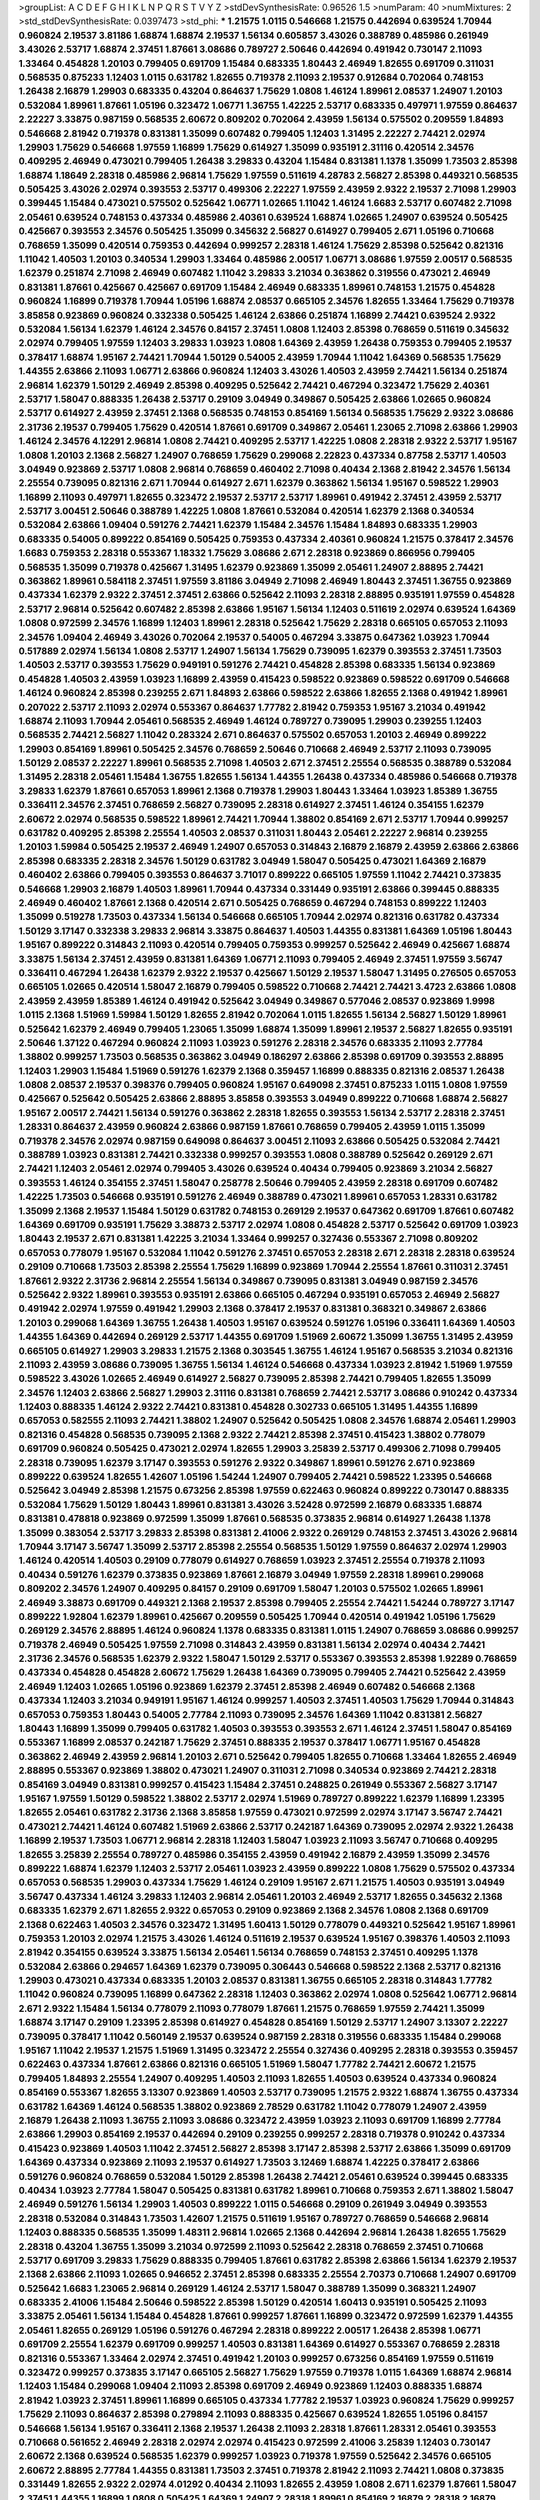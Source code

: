 >groupList:
A C D E F G H I K L
N P Q R S T V Y Z 
>stdDevSynthesisRate:
0.96526 1.5 
>numParam:
40
>numMixtures:
2
>std_stdDevSynthesisRate:
0.0397473
>std_phi:
***
1.21575 1.0115 0.546668 1.21575 0.442694 0.639524 1.70944 0.960824 2.19537 3.81186
1.68874 1.68874 2.19537 1.56134 0.605857 3.43026 0.388789 0.485986 0.261949 3.43026
2.53717 1.68874 2.37451 1.87661 3.08686 0.789727 2.50646 0.442694 0.491942 0.730147
2.11093 1.33464 0.454828 1.20103 0.799405 0.691709 1.15484 0.683335 1.80443 2.46949
1.82655 0.691709 0.311031 0.568535 0.875233 1.12403 1.0115 0.631782 1.82655 0.719378
2.11093 2.19537 0.912684 0.702064 0.748153 1.26438 2.16879 1.29903 0.683335 0.43204
0.864637 1.75629 1.0808 1.46124 1.89961 2.08537 1.24907 1.20103 0.532084 1.89961
1.87661 1.05196 0.323472 1.06771 1.36755 1.42225 2.53717 0.683335 0.497971 1.97559
0.864637 2.22227 3.33875 0.987159 0.568535 2.60672 0.809202 0.702064 2.43959 1.56134
0.575502 0.209559 1.84893 0.546668 2.81942 0.719378 0.831381 1.35099 0.607482 0.799405
1.12403 1.31495 2.22227 2.74421 2.02974 1.29903 1.75629 0.546668 1.97559 1.16899
1.75629 0.614927 1.35099 0.935191 2.31116 0.420514 2.34576 0.409295 2.46949 0.473021
0.799405 1.26438 3.29833 0.43204 1.15484 0.831381 1.1378 1.35099 1.73503 2.85398
1.68874 1.18649 2.28318 0.485986 2.96814 1.75629 1.97559 0.511619 4.28783 2.56827
2.85398 0.449321 0.568535 0.505425 3.43026 2.02974 0.393553 2.53717 0.499306 2.22227
1.97559 2.43959 2.9322 2.19537 2.71098 1.29903 0.399445 1.15484 0.473021 0.575502
0.525642 1.06771 1.02665 1.11042 1.46124 1.6683 2.53717 0.607482 2.71098 2.05461
0.639524 0.748153 0.437334 0.485986 2.40361 0.639524 1.68874 1.02665 1.24907 0.639524
0.505425 0.425667 0.393553 2.34576 0.505425 1.35099 0.345632 2.56827 0.614927 0.799405
2.671 1.05196 0.710668 0.768659 1.35099 0.420514 0.759353 0.442694 0.999257 2.28318
1.46124 1.75629 2.85398 0.525642 0.821316 1.11042 1.40503 1.20103 0.340534 1.29903
1.33464 0.485986 2.00517 1.06771 3.08686 1.97559 2.00517 0.568535 1.62379 0.251874
2.71098 2.46949 0.607482 1.11042 3.29833 3.21034 0.363862 0.319556 0.473021 2.46949
0.831381 1.87661 0.425667 0.425667 0.691709 1.15484 2.46949 0.683335 1.89961 0.748153
1.21575 0.454828 0.960824 1.16899 0.719378 1.70944 1.05196 1.68874 2.08537 0.665105
2.34576 1.82655 1.33464 1.75629 0.719378 3.85858 0.923869 0.960824 0.332338 0.505425
1.46124 2.63866 0.251874 1.16899 2.74421 0.639524 2.9322 0.532084 1.56134 1.62379
1.46124 2.34576 0.84157 2.37451 1.0808 1.12403 2.85398 0.768659 0.511619 0.345632
2.02974 0.799405 1.97559 1.12403 3.29833 1.03923 1.0808 1.64369 2.43959 1.26438
0.759353 0.799405 2.19537 0.378417 1.68874 1.95167 2.74421 1.70944 1.50129 0.54005
2.43959 1.70944 1.11042 1.64369 0.568535 1.75629 1.44355 2.63866 2.11093 1.06771
2.63866 0.960824 1.12403 3.43026 1.40503 2.43959 2.74421 1.56134 0.251874 2.96814
1.62379 1.50129 2.46949 2.85398 0.409295 0.525642 2.74421 0.467294 0.323472 1.75629
2.40361 2.53717 1.58047 0.888335 1.26438 2.53717 0.29109 3.04949 0.349867 0.505425
2.63866 1.02665 0.960824 2.53717 0.614927 2.43959 2.37451 2.1368 0.568535 0.748153
0.854169 1.56134 0.568535 1.75629 2.9322 3.08686 2.31736 2.19537 0.799405 1.75629
0.420514 1.87661 0.691709 0.349867 2.05461 1.23065 2.71098 2.63866 1.29903 1.46124
2.34576 4.12291 2.96814 1.0808 2.74421 0.409295 2.53717 1.42225 1.0808 2.28318
2.9322 2.53717 1.95167 1.0808 1.20103 2.1368 2.56827 1.24907 0.768659 1.75629
0.299068 2.22823 0.437334 0.87758 2.53717 1.40503 3.04949 0.923869 2.53717 1.0808
2.96814 0.768659 0.460402 2.71098 0.40434 2.1368 2.81942 2.34576 1.56134 2.25554
0.739095 0.821316 2.671 1.70944 0.614927 2.671 1.62379 0.363862 1.56134 1.95167
0.598522 1.29903 1.16899 2.11093 0.497971 1.82655 0.323472 2.19537 2.53717 2.53717
1.89961 0.491942 2.37451 2.43959 2.53717 2.53717 3.00451 2.50646 0.388789 1.42225
1.0808 1.87661 0.532084 0.420514 1.62379 2.1368 0.340534 0.532084 2.63866 1.09404
0.591276 2.74421 1.62379 1.15484 2.34576 1.15484 1.84893 0.683335 1.29903 0.683335
0.54005 0.899222 0.854169 0.505425 0.759353 0.437334 2.40361 0.960824 1.21575 0.378417
2.34576 1.6683 0.759353 2.28318 0.553367 1.18332 1.75629 3.08686 2.671 2.28318
0.923869 0.866956 0.799405 0.568535 1.35099 0.719378 0.425667 1.31495 1.62379 0.923869
1.35099 2.05461 1.24907 2.88895 2.74421 0.363862 1.89961 0.584118 2.37451 1.97559
3.81186 3.04949 2.71098 2.46949 1.80443 2.37451 1.36755 0.923869 0.437334 1.62379
2.9322 2.37451 2.37451 2.63866 0.525642 2.11093 2.28318 2.88895 0.935191 1.97559
0.454828 2.53717 2.96814 0.525642 0.607482 2.85398 2.63866 1.95167 1.56134 1.12403
0.511619 2.02974 0.639524 1.64369 1.0808 0.972599 2.34576 1.16899 1.12403 1.89961
2.28318 0.525642 1.75629 2.28318 0.665105 0.657053 2.11093 2.34576 1.09404 2.46949
3.43026 0.702064 2.19537 0.54005 0.467294 3.33875 0.647362 1.03923 1.70944 0.517889
2.02974 1.56134 1.0808 2.53717 1.24907 1.56134 1.75629 0.739095 1.62379 0.393553
2.37451 1.73503 1.40503 2.53717 0.393553 1.75629 0.949191 0.591276 2.74421 0.454828
2.85398 0.683335 1.56134 0.923869 0.454828 1.40503 2.43959 1.03923 1.16899 2.43959
0.415423 0.598522 0.923869 0.598522 0.691709 0.546668 1.46124 0.960824 2.85398 0.239255
2.671 1.84893 2.63866 0.598522 2.63866 1.82655 2.1368 0.491942 1.89961 0.207022
2.53717 2.11093 2.02974 0.553367 0.864637 1.77782 2.81942 0.759353 1.95167 3.21034
0.491942 1.68874 2.11093 1.70944 2.05461 0.568535 2.46949 1.46124 0.789727 0.739095
1.29903 0.239255 1.12403 0.568535 2.74421 2.56827 1.11042 0.283324 2.671 0.864637
0.575502 0.657053 1.20103 2.46949 0.899222 1.29903 0.854169 1.89961 0.505425 2.34576
0.768659 2.50646 0.710668 2.46949 2.53717 2.11093 0.739095 1.50129 2.08537 2.22227
1.89961 0.568535 2.71098 1.40503 2.671 2.37451 2.25554 0.568535 0.388789 0.532084
1.31495 2.28318 2.05461 1.15484 1.36755 1.82655 1.56134 1.44355 1.26438 0.437334
0.485986 0.546668 0.719378 3.29833 1.62379 1.87661 0.657053 1.89961 2.1368 0.719378
1.29903 1.80443 1.33464 1.03923 1.85389 1.36755 0.336411 2.34576 2.37451 0.768659
2.56827 0.739095 2.28318 0.614927 2.37451 1.46124 0.354155 1.62379 2.60672 2.02974
0.568535 0.598522 1.89961 2.74421 1.70944 1.38802 0.854169 2.671 2.53717 1.70944
0.999257 0.631782 0.409295 2.85398 2.25554 1.40503 2.08537 0.311031 1.80443 2.05461
2.22227 2.96814 0.239255 1.20103 1.59984 0.505425 2.19537 2.46949 1.24907 0.657053
0.314843 2.16879 2.16879 2.43959 2.63866 2.63866 2.85398 0.683335 2.28318 2.34576
1.50129 0.631782 3.04949 1.58047 0.505425 0.473021 1.64369 2.16879 0.460402 2.63866
0.799405 0.393553 0.864637 3.71017 0.899222 0.665105 1.97559 1.11042 2.74421 0.373835
0.546668 1.29903 2.16879 1.40503 1.89961 1.70944 0.437334 0.331449 0.935191 2.63866
0.399445 0.888335 2.46949 0.460402 1.87661 2.1368 0.420514 2.671 0.505425 0.768659
0.467294 0.748153 0.899222 1.12403 1.35099 0.519278 1.73503 0.437334 1.56134 0.546668
0.665105 1.70944 2.02974 0.821316 0.631782 0.437334 1.50129 3.17147 0.332338 3.29833
2.96814 3.33875 0.864637 1.40503 1.44355 0.831381 1.64369 1.05196 1.80443 1.95167
0.899222 0.314843 2.11093 0.420514 0.799405 0.759353 0.999257 0.525642 2.46949 0.425667
1.68874 3.33875 1.56134 2.37451 2.43959 0.831381 1.64369 1.06771 2.11093 0.799405
2.46949 2.37451 1.97559 3.56747 0.336411 0.467294 1.26438 1.62379 2.9322 2.19537
0.425667 1.50129 2.19537 1.58047 1.31495 0.276505 0.657053 0.665105 1.02665 0.420514
1.58047 2.16879 0.799405 0.598522 0.710668 2.74421 2.74421 3.4723 2.63866 1.0808
2.43959 2.43959 1.85389 1.46124 0.491942 0.525642 3.04949 0.349867 0.577046 2.08537
0.923869 1.9998 1.0115 2.1368 1.51969 1.59984 1.50129 1.82655 2.81942 0.702064
1.0115 1.82655 1.56134 2.56827 1.50129 1.89961 0.525642 1.62379 2.46949 0.799405
1.23065 1.35099 1.68874 1.35099 1.89961 2.19537 2.56827 1.82655 0.935191 2.50646
1.37122 0.467294 0.960824 2.11093 1.03923 0.591276 2.28318 2.34576 0.683335 2.11093
2.77784 1.38802 0.999257 1.73503 0.568535 0.363862 3.04949 0.186297 2.63866 2.85398
0.691709 0.393553 2.88895 1.12403 1.29903 1.15484 1.51969 0.591276 1.62379 2.1368
0.359457 1.16899 0.888335 0.821316 2.08537 1.26438 1.0808 2.08537 2.19537 0.398376
0.799405 0.960824 1.95167 0.649098 2.37451 0.875233 1.0115 1.0808 1.97559 0.425667
0.525642 0.505425 2.63866 2.88895 3.85858 0.393553 3.04949 0.899222 0.710668 1.68874
2.56827 1.95167 2.00517 2.74421 1.56134 0.591276 0.363862 2.28318 1.82655 0.393553
1.56134 2.53717 2.28318 2.37451 1.28331 0.864637 2.43959 0.960824 2.63866 0.987159
1.87661 0.768659 0.799405 2.43959 1.0115 1.35099 0.719378 2.34576 2.02974 0.987159
0.649098 0.864637 3.00451 2.11093 2.63866 0.505425 0.532084 2.74421 0.388789 1.03923
0.831381 2.74421 0.332338 0.999257 0.393553 1.0808 0.388789 0.525642 0.269129 2.671
2.74421 1.12403 2.05461 2.02974 0.799405 3.43026 0.639524 0.40434 0.799405 0.923869
3.21034 2.56827 0.393553 1.46124 0.354155 2.37451 1.58047 0.258778 2.50646 0.799405
2.43959 2.28318 0.691709 0.607482 1.42225 1.73503 0.546668 0.935191 0.591276 2.46949
0.388789 0.473021 1.89961 0.657053 1.28331 0.631782 1.35099 2.1368 2.19537 1.15484
1.50129 0.631782 0.748153 0.269129 2.19537 0.647362 0.691709 1.87661 0.607482 1.64369
0.691709 0.935191 1.75629 3.38873 2.53717 2.02974 1.0808 0.454828 2.53717 0.525642
0.691709 1.03923 1.80443 2.19537 2.671 0.831381 1.42225 3.21034 1.33464 0.999257
0.327436 0.553367 2.71098 0.809202 0.657053 0.778079 1.95167 0.532084 1.11042 0.591276
2.37451 0.657053 2.28318 2.671 2.28318 2.28318 0.639524 0.29109 0.710668 1.73503
2.85398 2.25554 1.75629 1.16899 0.923869 1.70944 2.25554 1.87661 0.311031 2.37451
1.87661 2.9322 2.31736 2.96814 2.25554 1.56134 0.349867 0.739095 0.831381 3.04949
0.987159 2.34576 0.525642 2.9322 1.89961 0.393553 0.935191 2.63866 0.665105 0.467294
0.935191 0.657053 2.46949 2.56827 0.491942 2.02974 1.97559 0.491942 1.29903 2.1368
0.378417 2.19537 0.831381 0.368321 0.349867 2.63866 1.20103 0.299068 1.64369 1.36755
1.26438 1.40503 1.95167 0.639524 0.591276 1.05196 0.336411 1.64369 1.40503 1.44355
1.64369 0.442694 0.269129 2.53717 1.44355 0.691709 1.51969 2.60672 1.35099 1.36755
1.31495 2.43959 0.665105 0.614927 1.29903 3.29833 1.21575 2.1368 0.303545 1.36755
1.46124 1.95167 0.568535 3.21034 0.821316 2.11093 2.43959 3.08686 0.739095 1.36755
1.56134 1.46124 0.546668 0.437334 1.03923 2.81942 1.51969 1.97559 0.598522 3.43026
1.02665 2.46949 0.614927 2.56827 0.739095 2.85398 2.74421 0.799405 1.82655 1.35099
2.34576 1.12403 2.63866 2.56827 1.29903 2.31116 0.831381 0.768659 2.74421 2.53717
3.08686 0.910242 0.437334 1.12403 0.888335 1.46124 2.9322 2.74421 0.831381 0.454828
0.302733 0.665105 1.31495 1.44355 1.16899 0.657053 0.582555 2.11093 2.74421 1.38802
1.24907 0.525642 0.505425 1.0808 2.34576 1.68874 2.05461 1.29903 0.821316 0.454828
0.568535 0.739095 2.1368 2.9322 2.74421 2.85398 2.37451 0.415423 1.38802 0.778079
0.691709 0.960824 0.505425 0.473021 2.02974 1.82655 1.29903 3.25839 2.53717 0.499306
2.71098 0.799405 2.28318 0.739095 1.62379 3.17147 0.393553 0.591276 2.9322 0.349867
1.89961 0.591276 2.671 0.923869 0.899222 0.639524 1.82655 1.42607 1.05196 1.54244
1.24907 0.799405 2.74421 0.598522 1.23395 0.546668 0.525642 3.04949 2.85398 1.21575
0.673256 2.85398 1.97559 0.622463 0.960824 0.899222 0.730147 0.888335 0.532084 1.75629
1.50129 1.80443 1.89961 0.831381 3.43026 3.52428 0.972599 2.16879 0.683335 1.68874
0.831381 0.478818 0.923869 0.972599 1.35099 1.87661 0.568535 0.373835 2.96814 0.614927
1.26438 1.1378 1.35099 0.383054 2.53717 3.29833 2.85398 0.831381 2.41006 2.9322
0.269129 0.748153 2.37451 3.43026 2.96814 1.70944 3.17147 3.56747 1.35099 2.53717
2.85398 2.25554 0.568535 1.50129 1.97559 0.864637 2.02974 1.29903 1.46124 0.420514
1.40503 0.29109 0.778079 0.614927 0.768659 1.03923 2.37451 2.25554 0.719378 2.11093
0.40434 0.591276 1.62379 0.373835 0.923869 1.87661 2.16879 3.04949 1.97559 2.28318
1.89961 0.299068 0.809202 2.34576 1.24907 0.409295 0.84157 0.29109 0.691709 1.58047
1.20103 0.575502 1.02665 1.89961 2.46949 3.38873 0.691709 0.449321 2.1368 2.19537
2.85398 0.799405 2.25554 2.74421 1.54244 0.789727 3.17147 0.899222 1.92804 1.62379
1.89961 0.425667 0.209559 0.505425 1.70944 0.420514 0.491942 1.05196 1.75629 0.269129
2.34576 2.88895 1.46124 0.960824 1.1378 0.683335 0.831381 1.0115 1.24907 0.768659
3.08686 0.999257 0.719378 2.46949 0.505425 1.97559 2.71098 0.314843 2.43959 0.831381
1.56134 2.02974 0.40434 2.74421 2.31736 2.34576 0.568535 1.62379 2.9322 1.58047
1.50129 2.53717 0.553367 0.393553 2.85398 1.92289 0.768659 0.437334 0.454828 0.454828
2.60672 1.75629 1.26438 1.64369 0.739095 0.799405 2.74421 0.525642 2.43959 2.46949
1.12403 1.02665 1.05196 0.923869 1.62379 2.37451 2.85398 2.46949 0.607482 0.546668
2.1368 0.437334 1.12403 3.21034 0.949191 1.95167 1.46124 0.999257 1.40503 2.37451
1.40503 1.75629 1.70944 0.314843 0.657053 0.759353 1.80443 0.54005 2.77784 2.11093
0.739095 2.34576 1.64369 1.11042 0.831381 2.56827 1.80443 1.16899 1.35099 0.799405
0.631782 1.40503 0.393553 0.393553 2.671 1.46124 2.37451 1.58047 0.854169 0.553367
1.16899 2.08537 0.242187 1.75629 2.37451 0.888335 2.19537 0.378417 1.06771 1.95167
0.454828 0.363862 2.46949 2.43959 2.96814 1.20103 2.671 0.525642 0.799405 1.82655
0.710668 1.33464 1.82655 2.46949 2.88895 0.553367 0.923869 1.38802 0.473021 1.24907
0.311031 2.71098 0.340534 0.923869 2.74421 2.28318 0.854169 3.04949 0.831381 0.999257
0.415423 1.15484 2.37451 0.248825 0.261949 0.553367 2.56827 3.17147 1.95167 1.97559
1.50129 0.598522 1.38802 2.53717 2.02974 1.51969 0.789727 0.899222 1.62379 1.16899
1.23395 1.82655 2.05461 0.631782 2.31736 2.1368 3.85858 1.97559 0.473021 0.972599
2.02974 3.17147 3.56747 2.74421 0.473021 2.74421 1.46124 0.607482 1.51969 2.63866
2.53717 0.242187 1.64369 0.739095 2.02974 2.9322 1.26438 1.16899 2.19537 1.73503
1.06771 2.96814 2.28318 1.12403 1.58047 1.03923 2.11093 3.56747 0.710668 0.409295
1.82655 3.25839 2.25554 0.789727 0.485986 0.354155 2.43959 0.491942 2.16879 2.43959
1.35099 2.34576 0.899222 1.68874 1.62379 1.12403 2.53717 2.05461 1.03923 2.43959
0.899222 1.0808 1.75629 0.575502 0.437334 0.657053 0.568535 1.29903 0.437334 1.75629
1.46124 0.29109 1.95167 2.671 1.21575 1.40503 0.935191 3.04949 3.56747 0.437334
1.46124 3.29833 1.12403 2.96814 2.05461 1.20103 2.46949 2.53717 1.82655 0.345632
2.1368 0.683335 1.62379 2.671 1.82655 2.9322 0.657053 0.29109 0.923869 2.1368
2.34576 1.0808 2.1368 0.691709 2.1368 0.622463 1.40503 2.34576 0.323472 1.31495
1.60413 1.50129 0.778079 0.449321 0.525642 1.95167 1.89961 0.759353 1.20103 2.02974
1.21575 3.43026 1.46124 0.511619 2.19537 0.639524 1.95167 0.398376 1.40503 2.11093
2.81942 0.354155 0.639524 3.33875 1.56134 2.05461 1.56134 0.768659 0.748153 2.37451
0.409295 1.1378 0.532084 2.63866 0.294657 1.64369 1.62379 0.739095 0.306443 0.546668
0.598522 2.1368 2.53717 0.821316 1.29903 0.473021 0.437334 0.683335 1.20103 2.08537
0.831381 1.36755 0.665105 2.28318 0.314843 1.77782 1.11042 0.960824 0.739095 1.16899
0.647362 2.28318 1.12403 0.363862 2.02974 1.0808 0.525642 1.06771 2.96814 2.671
2.9322 1.15484 1.56134 0.778079 2.11093 0.778079 1.87661 1.21575 0.768659 1.97559
2.74421 1.35099 1.68874 3.17147 0.29109 1.23395 2.85398 0.614927 0.454828 0.854169
1.50129 2.53717 1.24907 3.13307 2.22227 0.739095 0.378417 1.11042 0.560149 2.19537
0.639524 0.987159 2.28318 0.319556 0.683335 1.15484 0.299068 1.95167 1.11042 2.19537
1.21575 1.51969 1.31495 0.323472 2.25554 0.327436 0.409295 2.28318 0.393553 0.359457
0.622463 0.437334 1.87661 2.63866 0.821316 0.665105 1.51969 1.58047 1.77782 2.74421
2.60672 1.21575 0.799405 1.84893 2.25554 1.24907 0.409295 1.40503 2.11093 1.82655
1.40503 0.639524 0.437334 0.960824 0.854169 0.553367 1.82655 3.13307 0.923869 1.40503
2.53717 0.739095 1.21575 2.9322 1.68874 1.36755 0.437334 0.631782 1.64369 1.46124
0.568535 1.38802 0.923869 2.78529 0.631782 1.11042 0.778079 1.24907 2.43959 2.16879
1.26438 2.11093 1.36755 2.11093 3.08686 0.323472 2.43959 1.03923 2.11093 0.691709
1.16899 2.77784 2.63866 1.29903 0.854169 2.19537 0.442694 0.29109 0.239255 0.999257
2.28318 0.719378 0.910242 0.437334 0.415423 0.923869 1.40503 1.11042 2.37451 2.56827
2.85398 3.17147 2.85398 2.53717 2.63866 1.35099 0.691709 1.64369 0.437334 0.923869
2.11093 2.19537 0.614927 1.73503 3.12469 1.68874 1.42225 0.378417 2.63866 0.591276
0.960824 0.768659 0.532084 1.50129 2.85398 1.26438 2.74421 2.05461 0.639524 0.399445
0.683335 0.40434 1.03923 2.77784 1.58047 0.505425 0.831381 0.631782 1.89961 0.710668
0.759353 2.671 1.38802 1.58047 2.46949 0.591276 1.56134 1.29903 1.40503 0.899222
1.0115 0.546668 0.29109 0.261949 3.04949 0.393553 2.28318 0.532084 0.314843 1.73503
1.42607 1.21575 0.511619 1.95167 0.789727 0.768659 0.546668 2.96814 1.12403 0.888335
0.568535 1.35099 1.48311 2.96814 1.02665 2.1368 0.442694 2.96814 1.26438 1.82655
1.75629 2.28318 0.43204 1.36755 1.35099 3.21034 0.972599 2.11093 0.525642 2.28318
0.768659 2.37451 0.710668 2.53717 0.691709 3.29833 1.75629 0.888335 0.799405 1.87661
0.631782 2.85398 2.63866 1.56134 1.62379 2.19537 2.1368 2.63866 2.11093 1.02665
0.946652 2.37451 2.85398 0.683335 2.25554 2.70373 0.710668 1.24907 0.691709 0.525642
1.6683 1.23065 2.96814 0.269129 1.46124 2.53717 1.58047 0.388789 1.35099 0.368321
1.24907 0.683335 2.41006 1.15484 2.50646 0.598522 2.85398 1.50129 0.420514 1.60413
0.935191 0.505425 2.11093 3.33875 2.05461 1.56134 1.15484 0.454828 1.87661 0.999257
1.87661 1.16899 0.323472 0.972599 1.62379 1.44355 2.05461 1.82655 0.269129 1.05196
0.591276 0.467294 2.28318 0.899222 2.00517 1.26438 2.85398 1.06771 0.691709 2.25554
1.62379 0.691709 0.999257 1.40503 0.831381 1.64369 0.614927 0.553367 0.768659 2.28318
0.821316 0.553367 1.33464 2.02974 2.37451 0.491942 1.20103 0.999257 0.673256 0.854169
1.97559 0.511619 0.323472 0.999257 0.373835 3.17147 0.665105 2.56827 1.75629 1.97559
0.719378 1.0115 1.64369 1.68874 2.96814 1.12403 1.15484 0.299068 1.09404 2.11093
2.85398 0.691709 2.46949 0.923869 1.12403 0.888335 1.68874 2.81942 1.03923 2.37451
1.89961 1.16899 0.665105 0.437334 1.77782 2.19537 1.03923 0.960824 1.75629 0.999257
1.75629 2.11093 0.864637 2.85398 0.279894 2.11093 0.888335 0.425667 0.639524 1.82655
1.05196 0.84157 0.546668 1.56134 1.95167 0.336411 2.1368 2.19537 1.26438 2.11093
2.28318 1.87661 1.28331 2.05461 0.393553 0.710668 0.561652 2.46949 2.28318 2.02974
2.02974 0.415423 0.972599 2.41006 3.25839 1.12403 0.730147 2.60672 2.1368 0.639524
0.568535 1.62379 0.999257 1.03923 0.719378 1.97559 0.525642 2.34576 0.665105 2.60672
2.88895 2.77784 1.44355 0.831381 1.73503 2.37451 0.719378 2.81942 2.11093 2.74421
1.0808 0.373835 0.331449 1.82655 2.9322 2.02974 4.01292 0.40434 2.11093 1.82655
2.43959 1.0808 2.671 1.62379 1.87661 1.58047 2.37451 1.44355 1.16899 1.0808
0.505425 1.64369 1.24907 2.28318 1.89961 0.854169 2.16879 2.28318 2.16879 2.43959
1.89961 0.299068 2.74421 2.37451 1.16899 1.33464 2.34576 2.02974 1.03923 0.935191
0.568535 2.85398 1.62379 0.614927 2.63866 0.999257 0.691709 1.03923 2.53717 0.600128
0.739095 1.68874 1.24907 3.00451 1.95167 0.799405 0.473021 0.639524 2.85398 0.639524
0.591276 1.97559 0.739095 2.53717 0.960824 0.561652 2.43959 0.854169 0.960824 0.739095
2.08537 1.85389 0.691709 0.719378 2.96814 1.95167 1.40503 2.53717 3.81186 1.12403
1.46124 3.33875 1.62379 0.624133 0.899222 0.831381 2.96814 0.591276 0.454828 0.639524
0.373835 1.29903 1.46124 1.40503 2.28318 2.25554 2.11093 0.340534 0.430884 1.21575
2.05461 2.00517 0.719378 3.43026 1.20103 2.43959 2.9322 1.50129 0.789727 0.683335
1.51969 1.89961 1.35099 2.25554 0.710668 2.11093 2.28318 1.97559 0.191404 0.831381
0.821316 1.89961 1.82655 0.999257 0.923869 0.923869 0.748153 0.675062 0.568535 1.97559
0.525642 1.84893 0.393553 0.546668 0.960824 1.87661 1.95167 1.95167 0.864637 1.51969
0.665105 1.24907 1.95167 1.70944 1.16899 1.24907 1.56134 1.0808 0.923869 1.11042
0.831381 2.28318 0.639524 0.239255 0.525642 0.972599 0.691709 1.62379 3.38873 2.02974
1.50129 0.923869 1.16899 1.23395 0.607482 1.21575 1.68874 3.04949 1.21575 0.454828
1.75629 0.442694 1.89961 2.28318 2.31116 0.631782 1.51969 0.442694 0.591276 2.71098
3.04949 1.87661 1.68874 0.283324 0.575502 1.80443 2.9322 2.16879 0.519278 0.799405
2.71098 2.19537 0.748153 1.82655 1.44355 0.363862 0.54005 2.50646 0.799405 0.546668
1.97559 0.864637 2.43959 3.56747 0.789727 1.42225 0.657053 0.739095 1.24907 1.77782
1.64369 0.730147 1.51969 0.393553 0.511619 2.74421 2.31116 1.82655 0.960824 0.242187
2.05461 2.25554 2.08537 2.19537 2.671 1.33464 1.47914 0.710668 1.48311 1.75629
0.809202 2.19537 0.831381 1.75629 2.50646 0.888335 0.799405 0.799405 1.46124 2.1368
1.33464 2.53717 2.02974 0.327436 1.50129 0.546668 0.831381 1.42225 2.53717 0.657053
1.02665 1.44355 2.63866 2.53717 2.74421 2.77784 0.665105 2.46949 1.6683 2.37451
0.485986 0.532084 1.92289 0.631782 2.671 0.999257 1.11042 0.363862 1.97559 1.68874
2.53717 1.20103 1.15484 0.591276 1.68874 1.20103 1.95167 1.29903 2.53717 1.09404
2.1368 2.31116 0.691709 0.949191 2.11093 1.12403 0.831381 0.491942 1.21575 1.21575
2.85398 2.25554 3.00451 2.28318 0.999257 0.875233 0.420514 2.43959 0.449321 1.26438
2.53717 2.74421 3.33875 2.50646 2.85398 1.97559 0.473021 1.03923 1.62379 2.50646
0.327436 1.12403 0.442694 0.700186 0.831381 1.0115 2.71098 1.58047 0.473021 0.739095
2.11093 2.71098 0.363862 0.864637 0.425667 0.960824 2.43959 1.97559 0.354155 1.33464
0.525642 2.46949 1.42225 0.598522 1.56134 1.35099 0.525642 2.11093 0.511619 0.598522
0.577046 2.85398 1.24907 0.622463 1.16899 1.50129 2.671 2.05461 2.25554 0.546668
0.748153 0.809202 1.62379 1.56134 0.478818 0.710668 2.53717 0.532084 0.831381 1.16899
2.11093 2.37451 0.84157 2.63866 1.38802 2.96814 0.473021 0.409295 2.37451 1.15484
1.21575 1.82655 1.0808 1.38802 2.46949 1.56134 0.491942 3.21034 1.89961 0.683335
2.81942 0.125856 0.491942 1.29903 1.82655 1.0808 1.75629 4.07299 3.29833 1.50129
0.811372 1.75629 2.46949 2.05461 1.51969 2.28318 4.01292 0.388789 2.74421 0.505425
2.671 1.40503 2.96814 1.95167 0.425667 2.02974 2.11093 0.639524 3.71017 1.24907
0.336411 0.505425 2.37451 1.56134 1.44355 1.15484 0.639524 2.16879 2.96814 1.95167
2.81942 1.12403 0.935191 2.19537 2.34576 0.710668 2.05461 0.532084 1.09698 1.54244
1.56134 1.64369 1.82655 0.799405 2.37451 0.511619 1.87661 2.19537 0.843827 1.21575
1.68874 1.64369 0.831381 1.03923 1.75629 1.12403 0.327436 0.568535 3.52428 1.03923
0.999257 2.1368 0.972599 0.425667 2.37451 0.899222 2.63866 1.20103 1.82655 2.02974
2.53717 2.60672 0.561652 2.46949 1.44355 0.323472 0.864637 0.442694 1.20103 0.799405
1.70944 2.19537 2.37451 2.34576 0.960824 0.799405 2.40361 2.02974 0.691709 1.92804
0.768659 3.29833 0.561652 1.56134 2.16879 0.768659 0.591276 2.11093 0.467294 2.88895
0.999257 1.15484 2.19537 2.53717 2.11093 0.454828 1.47914 1.24907 2.81942 2.63866
2.43959 0.511619 1.40503 0.363862 1.06771 1.03923 1.29903 1.62379 0.473021 0.960824
0.854169 2.02974 2.9322 0.799405 2.53717 0.691709 1.40503 2.50646 2.02974 0.831381
0.624133 0.683335 1.89961 1.84893 0.923869 0.614927 0.473021 0.923869 0.739095 2.40361
1.06771 2.43959 2.88895 0.799405 0.340534 0.799405 1.68874 1.64369 1.97559 1.77782
0.702064 1.89961 1.89961 0.473021 1.33464 1.47914 0.960824 0.553367 2.08537 2.71098
1.80443 2.56827 2.25554 0.553367 2.37451 1.12403 1.80443 1.35099 1.56134 1.68874
0.491942 2.43959 2.02974 2.28318 1.21575 0.336411 2.81942 0.349867 0.854169 2.02974
1.82655 1.77782 2.34576 0.935191 1.68874 1.95167 1.09404 0.999257 1.0808 0.831381
2.16299 0.923869 0.821316 2.25554 1.68874 1.42225 0.778079 0.505425 1.97559 1.16899
0.888335 0.999257 2.05461 2.71098 2.22227 0.657053 1.0808 0.683335 0.768659 0.591276
1.15484 1.75629 1.82655 1.0808 0.831381 1.62379 3.21034 0.748153 1.97559 0.467294
2.40361 3.38873 0.591276 0.864637 0.319556 2.25554 1.62379 2.02974 2.28318 0.437334
2.53717 0.739095 0.614927 1.31495 1.24907 0.614927 2.19537 2.74421 1.95167 0.888335
1.03923 0.864637 2.63866 0.888335 1.35099 0.591276 1.68874 0.505425 1.75629 0.323472
2.43959 1.12403 1.0808 2.9322 0.622463 0.409295 2.11093 1.28331 0.454828 2.37451
1.0115 0.598522 0.999257 0.665105 2.63866 2.37451 2.53717 0.29109 0.710668 0.207022
2.25554 1.68874 1.0115 1.50129 2.96814 0.349867 0.388789 0.614927 0.748153 0.473021
2.77784 3.08686 0.388789 1.73503 2.19537 2.60672 0.960824 0.864637 0.821316 1.50129
0.378417 1.26438 1.60413 2.56827 2.22227 0.575502 2.63866 2.74421 1.35099 2.85398
2.53717 0.999257 2.43959 1.92289 1.64369 2.37451 1.0808 1.03923 1.40503 2.41006
0.363862 2.60672 0.614927 0.525642 2.46949 1.29903 0.972599 0.467294 1.36755 0.799405
2.19537 0.923869 2.11093 0.614927 0.29109 1.89961 1.92289 0.393553 2.85398 1.68874
1.56134 1.68874 1.35099 1.40503 0.499306 1.64369 0.345632 1.6683 0.467294 0.491942
1.36755 1.97559 2.46949 1.87661 2.37451 0.789727 0.691709 1.87661 2.56827 1.75629
0.768659 2.11093 1.75629 1.77782 2.85398 0.373835 2.43959 0.373835 1.6683 2.77784
0.999257 0.568535 1.31495 0.591276 0.460402 2.81942 2.05461 1.0808 0.935191 0.673256
2.37451 1.68874 1.6683 2.46949 2.19537 2.02974 0.354155 2.43959 1.23395 0.614927
0.639524 0.657053 1.38802 0.899222 0.799405 2.671 0.780166 2.85398 2.85398 1.95167
2.43959 0.568535 1.35099 2.1368 2.74421 1.51969 2.05461 0.923869 2.63866 0.864637
1.56134 2.56827 0.607482 0.923869 0.789727 2.43959 1.0808 3.08686 2.25554 1.51969
1.40503 0.323472 1.68874 0.279894 2.96814 1.0808 1.89961 2.28318 0.759353 0.454828
0.363862 1.75629 1.35099 0.999257 0.336411 2.63866 1.40503 0.960824 0.888335 0.799405
1.26438 1.15484 1.15484 1.58047 2.63866 0.768659 1.73503 1.26438 0.546668 0.491942
1.0808 1.89961 1.40503 0.854169 2.74421 2.46949 1.24907 1.20103 0.511619 1.35099
2.41006 2.11093 2.11093 2.9322 0.614927 0.960824 1.51969 1.73503 2.53717 0.657053
1.75629 3.08686 1.73503 2.74421 2.74421 3.17147 2.08537 3.04949 1.82655 1.20103
1.28331 1.97559 3.52428 0.287566 2.77784 2.85398 1.24907 3.29833 2.50646 0.584118
2.9322 2.22227 0.831381 1.0115 0.29109 2.16879 2.28318 1.82655 2.46949 0.673256
1.20103 0.739095 0.283324 2.28318 1.62379 0.999257 1.12403 0.899222 2.96814 1.75629
1.36755 0.719378 3.08686 0.923869 1.40503 0.575502 2.88895 0.349867 0.739095 2.11093
2.34576 3.21034 0.854169 0.647362 2.31116 1.62379 1.31495 2.34576 0.799405 1.56134
0.54005 0.899222 2.43959 2.63866 1.11042 0.336411 0.657053 0.373835 0.29109 0.568535
2.05461 2.16879 2.85398 2.71098 1.58047 1.24907 2.46949 2.74421 2.02974 0.657053
2.37451 2.34576 1.33464 1.20103 1.58047 1.15484 3.17147 2.19537 0.899222 1.80443
0.831381 1.15484 0.935191 3.13307 2.02974 0.739095 1.05196 0.799405 0.485986 1.95167
0.226659 0.665105 2.43959 0.525642 1.89961 2.96814 2.11093 0.789727 2.46949 0.393553
0.373835 2.41006 1.44355 0.368321 1.12403 0.999257 1.29903 2.02974 2.19537 0.525642
1.27987 1.95167 0.748153 0.437334 1.75629 3.17147 0.665105 0.591276 1.21575 2.25554
1.11042 0.702064 0.639524 1.09404 0.923869 2.43959 0.425667 0.473021 2.74421 2.96814
1.82655 1.20103 1.03923 0.473021 1.80443 2.71098 0.575502 1.70944 1.62379 0.568535
2.05461 0.525642 0.888335 1.29903 2.60672 0.639524 2.43959 2.1368 1.95167 0.614927
0.899222 1.64369 1.35099 2.02974 1.80443 0.525642 1.97559 0.302733 1.15484 1.35099
2.02974 0.607482 2.53717 2.74421 1.95167 1.62379 0.449321 2.40361 2.16879 2.19537
2.19537 0.935191 0.505425 0.532084 0.710668 1.03923 2.05461 0.657053 2.34576 2.63866
0.657053 0.683335 3.08686 1.84893 0.739095 1.46124 0.314843 0.336411 0.302733 2.11093
0.730147 2.53717 1.23395 1.62379 2.63866 3.85858 2.53717 2.02974 0.710668 0.598522
1.89961 2.53717 3.04949 0.607482 0.437334 2.43959 3.4723 0.511619 1.58047 3.52428
1.64369 2.08537 2.11093 0.511619 0.821316 0.598522 2.74421 1.35099 1.80443 0.639524
0.349867 2.43959 1.82655 0.768659 1.06771 0.710668 0.363862 0.363862 0.19906 1.0808
0.425667 0.854169 1.29903 2.1368 0.54005 1.80443 1.46124 1.33464 0.598522 1.20103
1.20103 0.864637 0.323472 1.97559 0.511619 2.37451 0.999257 2.19537 1.56134 0.960824
0.532084 2.63866 1.62379 1.62379 0.553367 2.37451 1.47914 2.28318 2.85398 1.02665
2.11093 1.56134 0.505425 0.473021 2.08537 0.899222 1.56134 0.591276 2.02974 0.675062
2.81942 1.54244 2.28318 1.44355 0.799405 2.77784 2.11093 0.631782 3.4723 2.37451
0.363862 0.525642 1.75629 1.02665 0.923869 1.75629 0.960824 1.87661 1.62379 1.15484
0.821316 1.87661 1.40503 1.36755 2.22227 1.29903 0.368321 0.269129 2.02974 0.831381
0.437334 1.24907 2.02974 1.82655 1.56134 0.888335 1.58047 2.50646 1.89961 1.24907
2.41006 2.53717 0.789727 1.62379 1.97559 0.710668 1.58047 1.82655 1.62379 2.74421
1.73503 1.82655 1.0808 2.28318 2.63866 2.96814 1.36755 3.08686 0.831381 2.74421
0.393553 2.74421 1.68874 0.665105 2.96814 2.85398 0.525642 1.64369 0.935191 1.0808
2.05461 2.60672 2.53717 1.24907 2.28318 2.74421 2.56827 1.92289 2.9322 1.89961
0.999257 2.671 2.28318 1.31495 0.639524 1.46124 0.631782 0.420514 1.95167 0.340534
1.80443 0.960824 3.01257 1.75629 0.691709 1.15484 1.26438 0.460402 0.809202 1.68874
0.591276 2.81942 1.20103 0.665105 1.26438 0.854169 0.311031 2.37451 1.62379 1.24907
1.26438 0.584118 1.82655 0.821316 3.33875 2.74421 1.80443 0.336411 0.505425 1.95167
0.821316 0.691709 0.393553 2.53717 1.38802 2.31116 0.607482 1.97559 0.768659 0.591276
2.28318 0.935191 1.36755 0.409295 0.630092 1.64369 1.16899 1.44355 0.584118 2.28318
0.388789 0.799405 2.8967 2.74421 0.789727 1.56134 2.43959 0.591276 1.0239 1.82655
0.420514 1.50129 0.40434 2.11093 0.584118 1.23395 2.85398 1.75629 0.854169 2.37451
2.19537 1.03923 1.64369 1.44355 2.49975 2.53717 0.935191 0.759353 0.532084 2.63866
2.28318 2.43959 0.591276 1.26438 2.1368 1.82655 1.62379 2.56827 1.82655 0.972599
1.05196 1.44355 0.854169 1.87661 0.485986 0.359457 1.50129 1.09698 0.614927 1.89961
2.63866 2.63866 1.62379 0.789727 1.75629 0.614927 0.657053 0.467294 1.33464 0.614927
2.63866 2.16879 0.485986 0.449321 2.19537 3.66525 0.454828 2.74421 2.96814 1.23395
0.40434 1.46124 1.6683 1.15484 2.34576 1.29903 0.987159 2.56827 1.29903 2.63866
3.04949 2.60672 0.631782 0.388789 1.68874 1.75629 2.11093 2.31736 0.899222 2.41006
0.899222 1.89961 1.97559 0.665105 3.04949 2.1368 2.19537 2.56827 1.95167 3.61119
0.719378 1.95167 1.29903 2.63866 2.40361 1.97559 0.960824 1.29903 0.314843 0.525642
2.11093 2.63866 0.999257 0.568535 1.15484 0.639524 2.25554 0.485986 1.50129 0.568535
0.799405 3.21034 1.64369 1.73503 1.75629 1.51969 1.62379 1.77782 1.03923 1.89961
2.53717 1.40503 0.759353 1.33464 2.85398 0.491942 0.809202 0.730147 1.89961 1.24907
0.935191 0.532084 0.719378 1.75629 0.864637 1.29903 0.341447 0.230052 0.217942 0.598522
2.1368 1.6683 2.37451 2.19537 2.88895 1.50129 0.378417 0.809202 3.17147 1.02665
1.35099 1.31495 1.62379 1.53831 3.52428 0.517889 1.24907 1.35099 0.923869 2.74421
1.95167 2.96814 1.44355 1.46124 1.97559 2.11093 2.46949 0.923869 0.384082 3.21034
0.568535 2.53717 2.46949 2.60672 1.1378 0.505425 0.888335 1.11042 1.40503 1.80443
0.683335 0.449321 2.49975 2.53717 1.21575 0.519278 1.20103 1.62379 0.639524 1.97559
3.08686 0.373835 0.799405 1.68874 0.935191 2.19537 1.35099 1.87661 0.631782 2.37451
1.26438 0.923869 2.60672 2.50646 0.505425 0.383054 1.35099 2.56827 2.74421 1.75629
3.71017 2.05461 0.960824 2.85398 1.51969 2.74421 1.51969 1.51969 2.31736 0.710668
2.37451 1.73503 0.923869 0.614927 2.96814 1.33464 0.614927 0.631782 0.532084 0.454828
1.50129 2.11093 3.17147 2.63866 1.62379 0.87758 1.12403 2.46949 3.24968 2.25554
1.12403 0.575502 2.43959 1.50129 1.70944 2.46949 0.739095 2.19537 2.63866 0.854169
2.34576 0.442694 1.56134 1.58047 2.53717 1.26438 1.75629 1.06771 0.546668 0.568535
3.33875 1.89961 1.75629 0.831381 2.74421 1.24907 2.56827 0.40434 1.95167 0.739095
1.24907 0.511619 0.388789 1.68874 3.00451 2.46949 1.33464 2.19537 2.19537 0.799405
2.34576 0.831381 0.864637 0.546668 1.29903 2.63866 2.671 2.43959 1.35099 1.46124
1.21575 2.11093 0.799405 0.665105 2.56827 0.425667 2.46949 2.81942 1.75629 2.02974
1.16899 0.607482 2.11093 1.26438 1.35099 0.665105 0.719378 1.33464 1.12403 1.97559
2.05461 1.12403 2.9322 0.821316 0.899222 2.85398 2.37451 2.11093 0.553367 1.05196
2.46949 2.11093 2.77784 3.08686 0.40434 0.719378 2.40361 0.691709 0.935191 2.02974
2.37451 1.75629 1.56134 1.51969 2.11093 1.75629 1.40503 1.02665 0.437334 2.28318
1.50129 0.888335 3.08686 0.748153 1.12403 0.821316 0.639524 0.960824 1.29903 0.665105
2.671 3.56747 0.491942 0.821316 0.960824 0.437334 1.92289 2.37451 2.53717 1.29903
1.26438 0.719378 1.0115 2.46949 0.831381 0.575502 1.27987 0.511619 0.691709 2.81942
1.40503 0.888335 1.75629 0.768659 2.34576 0.532084 0.888335 1.36755 1.56134 0.665105
2.85398 2.02974 2.00517 0.778079 2.25554 1.0808 0.332338 0.789727 1.64369 0.87758
1.82655 2.53717 2.85398 0.647362 2.34576 1.89961 0.739095 0.949191 1.21575 1.33464
1.95167 1.38802 0.809202 2.11093 1.0115 2.37451 1.0115 1.51969 0.888335 1.29903
0.54005 0.485986 2.74421 0.799405 1.95167 0.789727 1.40503 0.999257 1.44355 3.17147
0.525642 2.19537 2.31116 0.987159 0.923869 1.18649 1.46124 2.53717 2.11093 1.6683
2.22227 0.614927 2.85398 0.768659 0.960824 0.314843 1.56134 2.19537 1.35099 3.04949
0.778079 2.85398 2.671 1.51969 1.82655 3.08686 1.97559 2.11093 0.323472 0.454828
0.568535 0.568535 3.08686 1.35099 0.809202 2.53717 0.691709 0.607482 2.53717 0.393553
1.24907 0.923869 1.24907 0.960824 2.25554 0.657053 2.63866 0.553367 0.387749 1.44355
0.511619 0.532084 0.657053 2.02974 0.269129 1.03923 1.09698 0.854169 2.28318 0.425667
1.89961 0.525642 1.16899 2.81942 1.95167 0.511619 1.12403 1.0808 1.56134 0.437334
0.710668 2.63866 0.460402 1.20103 1.89961 1.97559 2.9322 2.43959 0.854169 1.05196
2.19537 1.0115 3.04949 2.81942 3.04949 0.999257 0.485986 1.68874 0.473021 1.35099
0.478818 0.420514 0.491942 0.363862 2.56827 0.719378 0.384082 0.821316 1.58047 2.34576
0.584118 2.02974 0.923869 1.36755 2.11093 0.888335 1.38802 3.4723 2.25554 1.77782
0.323472 2.28318 1.21575 0.999257 0.519278 2.25554 0.923869 1.26438 1.24907 2.53717
2.05461 3.29833 0.454828 0.575502 2.43959 0.739095 2.25554 1.0808 1.15484 0.935191
1.0808 2.46949 0.437334 2.63866 1.24907 1.44355 0.546668 1.68874 1.58047 0.935191
2.53717 1.0808 1.09404 0.614927 1.03923 0.532084 1.06771 1.87661 3.38873 2.78529
1.26438 1.89961 0.768659 1.56134 1.03923 0.425667 1.21575 0.207022 2.11093 0.923869
0.710668 2.02974 0.657053 2.34576 2.22227 1.56134 2.08537 1.64369 0.511619 0.778079
2.19537 3.24968 0.719378 0.935191 1.95167 2.02974 0.923869 2.11093 2.11093 2.96814
0.409295 0.568535 1.21575 0.854169 1.92289 3.17147 0.363862 2.74421 1.29903 2.19537
0.505425 2.43959 0.546668 0.719378 0.607482 2.34576 0.739095 2.53717 2.28318 1.02665
1.46124 0.665105 1.89961 0.454828 3.21034 0.639524 0.575502 0.799405 1.56134 0.607482
2.81942 2.34576 2.85398 1.02665 0.591276 0.215303 0.719378 1.51969 2.37451 2.671
0.778079 2.43959 1.56134 0.831381 2.63866 0.614927 2.671 0.748153 1.87661 0.739095
1.15484 3.43026 1.03923 1.06771 1.68874 1.95167 0.888335 0.768659 2.9322 0.821316
0.478818 1.53831 1.46124 0.491942 0.768659 0.442694 0.683335 2.43959 2.22227 0.899222
2.9322 2.25554 2.74421 1.26438 2.02974 0.739095 2.63866 0.960824 1.29903 2.34576
0.710668 2.37451 1.16899 0.359457 1.82655 1.82655 0.546668 1.20103 0.923869 2.71098
0.505425 0.84157 2.53717 0.454828 1.03923 1.50129 0.449321 1.26438 0.888335 2.63866
1.38802 1.58047 1.82655 2.05461 0.854169 2.02974 0.710668 1.50129 0.614927 0.757322
0.691709 0.311031 0.710668 0.323472 2.28318 1.06771 1.82655 0.467294 0.799405 1.95167
3.33875 1.51969 2.19537 2.85398 2.37451 0.568535 0.657053 0.799405 0.739095 1.0808
0.739095 2.16879 1.68874 0.491942 2.34576 0.383054 1.9998 1.87661 1.89961 0.799405
1.58047 0.665105 0.768659 0.831381 2.671 1.73503 0.999257 1.40503 2.46949 2.19537
2.02974 0.831381 0.864637 0.730147 1.95167 2.63866 1.75629 0.665105 2.16879 0.631782
1.58047 0.854169 2.11093 1.24907 1.12403 1.62379 1.37122 1.29903 2.28318 0.276505
0.340534 0.40434 2.19537 0.799405 1.56134 1.33464 1.44355 1.24907 0.657053 1.82655
3.43026 0.748153 2.02974 0.591276 1.44355 2.25554 1.82655 1.68874 1.87661 1.68874
1.1378 1.89961 0.768659 1.31495 0.789727 1.80443 0.631782 2.53717 0.683335 1.20103
0.778079 2.11093 1.15484 1.40503 1.56134 1.97559 2.46949 1.03923 2.60672 0.454828
2.85398 0.505425 1.03923 1.24907 1.38431 2.19537 2.02974 0.768659 1.82655 1.28331
2.28318 1.73503 2.37451 1.89961 0.598522 3.04949 3.08686 2.28318 0.799405 0.373835
0.768659 1.0808 0.899222 0.568535 0.657053 2.24951 0.683335 0.710668 2.63866 0.854169
0.591276 1.27987 1.33464 2.05461 2.16879 1.68874 2.37451 0.511619 3.24968 0.665105
1.15484 1.51969 2.19537 2.34576 0.323472 2.74421 0.525642 1.6683 0.999257 0.789727
0.821316 0.748153 0.960824 1.0808 1.68874 0.614927 1.89961 2.28318 1.82655 1.46124
0.639524 2.08537 2.11093 0.768659 0.831381 0.546668 0.748153 1.51969 2.11093 1.89961
0.363862 1.89961 0.442694 1.03923 2.85398 0.710668 1.50129 2.81942 0.864637 0.759353
1.38431 1.0808 1.89961 0.730147 0.799405 0.409295 0.960824 1.24907 1.15484 2.1368
0.700186 0.923869 2.02974 1.56134 2.77784 1.87661 1.03923 0.854169 0.546668 0.683335
0.420514 0.972599 3.71017 1.16899 1.05196 2.56827 1.68874 0.960824 1.26438 0.354155
0.388789 0.739095 2.9322 1.87159 0.511619 0.425667 2.11093 1.06771 0.972599 0.854169
1.64369 2.46949 1.68874 0.710668 1.29903 2.53717 2.25554 0.960824 2.671 1.21575
1.21575 1.56134 1.26438 0.614927 1.56134 0.584118 2.74421 1.15484 2.1368 0.639524
0.831381 0.591276 2.60672 1.68874 2.19537 0.759353 1.62379 2.19537 2.96814 0.591276
1.97559 1.40503 2.81942 2.19537 0.665105 1.29903 1.11042 1.75629 2.19537 1.75629
0.491942 2.02974 3.04949 0.29109 0.935191 4.12291 0.568535 0.491942 1.82655 2.43959
0.923869 1.26438 2.53717 2.02974 2.05461 0.799405 2.85398 1.12403 2.1368 2.19537
0.467294 0.935191 2.43959 0.614927 1.05196 1.40503 2.63866 2.25554 0.665105 1.62379
2.43959 0.683335 0.739095 3.04949 2.77784 0.719378 2.31116 2.28318 0.349867 0.657053
1.0808 2.63866 2.05461 0.368321 2.28318 2.46949 1.24907 0.657053 1.62379 1.21575
0.467294 1.46124 0.960824 1.46124 1.51969 0.649098 3.04949 0.299068 0.854169 1.80443
1.73503 0.245812 1.54244 1.11042 1.68874 0.748153 2.1368 2.43959 3.29833 2.00517
1.50129 2.50646 3.56747 1.62379 1.11042 0.639524 2.71098 2.71098 2.85398 1.0808
1.35099 0.349867 0.665105 1.03923 1.82655 0.719378 1.16899 1.35099 1.56134 2.46949
0.460402 0.388789 3.04949 1.20103 0.778079 1.26438 0.665105 0.420514 1.42225 1.87661
2.11093 1.26438 1.24907 1.56134 0.532084 1.40503 3.17147 2.96814 0.546668 0.999257
2.19537 1.33464 0.665105 0.683335 1.95167 3.43026 1.03923 1.35099 1.46124 0.454828
1.24907 0.710668 0.598522 0.799405 1.24907 0.553367 1.44355 2.53717 1.95167 1.6683
1.58047 2.22227 0.768659 1.6683 2.08537 2.02974 3.25839 1.51969 1.46124 0.975207
2.56827 2.34576 0.631782 0.768659 1.40503 0.683335 2.71098 0.665105 0.657053 3.17147
0.899222 0.172242 1.95167 1.75629 0.864637 0.719378 0.255645 0.899222 1.95167 0.691709
1.97559 0.864637 2.02974 0.553367 0.378417 1.03923 0.789727 2.85398 0.598522 1.29903
0.683335 2.37451 0.710668 1.73503 0.532084 2.85398 2.96814 3.21034 0.657053 1.15484
2.53717 2.1368 0.532084 2.34576 1.77782 1.46124 0.584118 1.35099 0.710668 0.702064
2.05461 1.87661 1.0808 1.06771 3.33875 1.6683 2.02974 1.62379 1.97559 2.25554
0.960824 2.53717 1.56134 2.41006 1.15484 2.56827 1.15484 0.972599 1.87661 1.62379
0.223915 1.0115 2.9322 2.56827 1.97559 0.40434 1.75629 1.89961 2.28318 2.96814
1.97559 2.11093 2.63866 0.935191 0.702064 0.691709 3.21034 0.505425 1.64369 1.40503
0.748153 1.12403 1.6683 3.21034 3.43026 2.53717 1.62379 0.409295 1.73503 2.22227
1.42225 0.768659 0.710668 2.43959 1.40503 1.12403 2.02974 0.614927 1.06771 0.888335
1.0808 1.20103 1.58047 1.06771 0.532084 0.972599 1.58047 1.95167 1.89961 0.248825
0.614927 1.44355 2.1368 1.56134 2.05461 1.80443 2.11093 2.81942 1.51969 1.0808
0.368321 2.19537 0.54005 2.37451 1.40503 0.799405 0.691709 0.442694 1.44355 2.28318
0.532084 0.546668 0.546668 1.89961 2.56827 1.40503 1.33464 2.85398 1.95167 2.53717
1.35099 2.02974 2.85398 1.03923 2.53717 0.87758 0.299068 1.97559 1.80443 0.245812
1.03923 2.46949 2.43959 1.0808 2.16879 0.739095 2.16879 0.378417 2.74421 2.46949
1.80443 0.614927 3.29833 0.923869 3.08686 0.607482 0.323472 2.53717 0.683335 0.311031
1.82655 1.51969 1.51969 1.38802 1.75629 2.34576 1.80443 0.454828 2.50646 2.19537
0.665105 1.06771 3.08686 3.4723 0.384082 2.85398 1.68874 0.598522 2.96814 1.92804
1.0808 1.97559 0.449321 2.63866 2.81942 2.28318 2.05461 1.46124 2.22227 1.12403
2.43959 1.38802 1.68874 1.80443 1.82655 0.345632 2.02974 2.56827 2.43959 2.37451
0.449321 1.80443 2.28318 0.54005 0.923869 1.50129 2.02974 0.575502 3.04949 0.999257
2.37451 1.68874 0.591276 0.683335 0.739095 2.02974 0.363862 1.56134 0.409295 1.03923
1.36755 2.28318 1.29903 0.607482 0.831381 0.789727 1.62379 0.972599 0.999257 2.74421
0.683335 1.12403 2.05461 2.1368 0.923869 1.03923 1.21575 1.18649 1.24907 0.831381
1.0808 2.60672 0.425667 2.11093 1.35099 1.21575 0.323472 1.56134 2.88895 2.02974
2.19537 1.11042 2.53717 1.24907 0.614927 1.46124 1.16899 2.63866 3.21034 1.62379
0.657053 0.999257 0.546668 0.614927 1.35099 2.19537 3.21034 2.74421 0.831381 2.16879
0.525642 1.75629 0.485986 1.24907 0.923869 1.33464 2.43959 0.799405 1.0115 1.87661
1.40503 1.40503 1.44355 1.29903 0.614927 1.21575 0.888335 3.29833 0.789727 1.03923
1.03923 0.768659 0.778079 2.96814 1.46124 1.82655 1.35099 0.607482 0.302733 1.03923
2.53717 0.631782 1.68874 2.02974 1.06771 0.960824 0.363862 1.56134 2.34576 0.768659
0.239255 1.06771 1.54244 0.349867 1.16899 0.525642 1.75629 1.03923 2.96814 2.63866
1.0808 1.0808 1.84893 1.44355 1.58047 2.34576 0.935191 1.24907 0.568535 1.75629
0.449321 1.80443 2.19537 0.683335 2.63866 0.778079 1.35099 0.584118 1.15484 2.08537
2.63866 3.29833 0.657053 1.82655 0.789727 1.89961 2.11093 0.639524 0.778079 0.505425
2.11093 2.34576 2.74421 1.40503 2.96814 2.1368 0.710668 1.16899 0.778079 1.03923
1.89961 0.40434 1.85389 2.11093 0.923869 1.0808 1.56134 1.46124 1.46124 0.657053
1.29903 2.85398 
>categories:
0 0
1 0
>mixtureAssignment:
0 1 1 0 1 1 0 0 1 1 1 1 1 0 1 1 1 1 1 0 0 1 1 0 1 0 0 0 1 0 1 1 1 1 0 0 1 1 0 0 0 1 1 1 0 0 0 1 0 0
0 0 1 1 1 1 1 0 1 1 0 1 0 0 0 0 0 0 0 0 1 0 1 0 0 1 0 1 1 0 0 0 0 0 1 0 0 1 1 1 0 1 0 1 1 1 0 0 0 1
0 0 0 0 1 0 0 0 1 0 0 0 0 1 1 0 0 1 0 1 1 1 1 1 0 0 0 0 0 1 1 1 0 1 1 0 0 1 0 0 0 0 0 0 1 0 0 1 1 0
0 1 1 1 0 0 0 0 0 1 1 0 0 1 0 0 0 0 0 0 1 1 1 1 0 1 1 1 0 0 0 1 1 0 0 1 1 1 0 1 0 0 1 1 1 1 0 0 0 0
0 0 0 1 0 1 1 1 1 0 0 0 0 0 0 0 0 0 1 1 1 0 1 0 0 1 1 0 0 0 1 0 0 1 1 0 0 0 0 0 1 1 0 0 0 0 0 0 1 1
1 0 0 0 0 0 0 0 0 1 0 0 1 0 0 1 1 0 0 0 0 0 0 0 0 0 1 0 0 1 0 0 0 0 0 0 0 0 0 0 0 1 0 1 0 0 0 0 0 0
0 0 0 1 0 0 0 0 0 1 0 0 0 0 0 0 0 0 1 0 0 0 1 0 1 0 0 1 0 1 0 0 0 0 0 0 1 1 1 1 1 0 0 0 1 1 1 0 1 0
0 0 0 1 1 1 1 1 1 0 0 0 0 1 0 1 0 0 0 0 0 0 0 0 1 1 1 1 1 0 0 0 0 0 0 0 0 0 0 0 1 0 1 0 0 0 0 0 0 0
0 0 1 0 1 1 0 0 0 0 0 1 1 1 1 0 0 0 0 0 0 1 0 0 1 1 1 1 1 1 0 1 1 1 1 1 0 0 1 1 0 0 1 1 0 0 1 0 1 0
1 1 1 0 0 0 0 0 0 1 0 0 0 1 0 1 1 0 0 1 0 0 0 0 1 0 0 1 0 0 0 1 0 1 0 0 1 0 0 0 0 1 1 1 1 1 0 1 1 1
1 1 0 1 0 0 0 1 1 0 1 1 1 1 1 1 1 1 0 1 1 1 1 0 0 0 0 0 0 0 0 0 1 1 1 0 0 1 1 1 1 1 1 0 1 1 0 1 1 0
0 1 1 1 0 0 0 0 0 0 0 1 0 1 1 0 0 0 0 1 1 0 0 0 0 0 1 1 0 0 0 1 0 1 1 0 0 1 0 0 0 0 0 1 1 0 0 1 1 1
0 1 0 0 0 0 0 1 1 1 1 0 1 1 0 1 0 0 0 0 0 0 0 1 0 0 0 0 0 0 0 0 1 1 1 1 0 0 0 1 1 1 0 0 0 0 1 0 1 0
1 1 0 0 0 0 0 0 0 0 0 0 0 1 0 0 0 0 0 1 0 0 0 0 0 0 1 1 1 0 1 1 1 0 0 0 1 0 0 1 0 0 1 0 0 1 1 0 0 0
0 0 0 0 0 0 1 1 0 0 1 1 1 0 1 1 1 0 0 0 0 0 0 0 0 0 1 0 0 0 0 0 1 0 0 0 0 1 0 1 1 0 0 0 0 0 0 0 0 0
0 0 0 0 0 1 0 0 0 0 1 0 0 0 0 1 0 0 0 1 1 0 0 0 0 0 1 1 0 0 1 0 1 0 0 0 1 1 1 0 1 1 0 0 0 1 0 0 0 0
0 0 0 0 1 1 0 1 1 0 0 0 0 0 0 1 0 1 0 0 0 0 0 1 0 0 0 0 0 0 0 0 0 0 0 0 0 0 0 0 0 0 0 1 1 0 0 0 0 0
1 1 0 1 0 1 1 1 0 0 0 0 0 0 0 0 0 0 1 0 0 1 0 0 1 1 0 1 1 1 0 0 0 0 0 0 0 1 0 0 0 0 0 0 0 0 0 0 0 0
1 0 0 0 0 0 1 0 1 0 0 0 0 0 0 0 1 1 0 0 0 0 0 0 1 1 0 1 1 1 0 1 0 0 0 0 1 0 0 1 1 0 0 1 0 0 1 0 0 0
1 0 0 0 1 0 0 0 0 1 1 0 1 1 1 1 0 0 1 1 0 0 0 0 0 0 0 1 1 0 0 0 0 0 0 1 0 0 1 0 0 1 0 0 0 0 0 0 0 0
0 1 0 0 0 1 1 0 0 0 0 0 1 0 1 0 1 0 0 1 0 0 0 0 0 0 1 1 1 1 0 1 1 0 1 0 0 1 1 1 0 0 0 1 0 0 0 0 1 0
1 1 0 0 0 0 1 1 1 0 1 1 1 0 0 1 1 0 1 0 0 1 1 1 1 1 0 0 0 0 0 0 0 0 0 0 0 0 0 0 1 0 0 0 0 0 0 1 0 0
0 1 1 1 1 1 0 0 1 0 0 0 0 1 0 0 1 1 1 1 0 1 1 1 0 0 1 1 0 1 0 0 0 0 0 0 1 0 1 1 1 1 0 0 1 0 0 1 0 0
1 0 0 0 0 0 1 1 0 0 1 0 0 0 0 0 1 0 1 0 1 0 1 0 0 1 0 1 0 0 0 0 1 0 0 0 0 0 0 0 0 0 0 0 1 0 1 0 1 0
0 0 0 0 0 0 0 0 1 0 0 0 0 1 0 0 0 0 0 0 0 1 1 1 0 0 1 0 1 1 1 1 0 1 0 0 1 0 1 0 1 0 0 0 0 0 0 0 0 1
0 1 1 0 0 0 0 0 0 1 1 0 0 0 0 0 0 1 0 1 1 1 1 1 1 0 1 0 0 0 0 0 0 0 0 0 1 1 0 1 1 1 0 1 0 0 1 1 0 0
0 0 0 1 1 1 1 0 1 1 1 0 0 1 1 0 0 0 0 0 0 0 0 0 0 0 0 0 0 0 0 1 0 0 0 0 0 1 1 0 1 0 0 1 1 0 0 1 1 1
0 0 1 1 1 0 0 0 0 0 1 0 1 1 0 1 1 0 0 1 1 1 0 1 1 1 0 0 0 0 1 1 1 1 0 0 0 0 0 0 0 1 0 0 0 0 1 1 0 0
0 1 0 0 0 0 1 1 0 0 0 1 1 0 0 0 0 0 1 1 1 0 0 0 0 1 0 1 0 0 0 0 0 1 0 1 0 0 0 1 0 0 0 0 0 0 0 0 0 0
0 0 0 0 1 0 1 0 1 0 0 0 1 0 0 0 0 0 1 1 1 0 0 0 0 0 0 0 0 0 0 0 0 1 1 1 1 0 1 0 0 0 0 0 0 0 0 0 0 0
0 0 1 1 1 1 0 0 0 0 0 0 0 0 0 0 0 1 1 0 0 0 0 1 0 0 0 1 1 0 0 1 1 0 0 0 0 1 0 0 0 1 0 0 0 0 0 1 1 0
1 0 0 0 0 1 1 0 0 0 1 1 1 1 1 1 0 0 0 0 1 0 0 1 1 0 0 0 0 0 1 0 0 0 0 0 0 0 0 0 0 0 0 0 0 0 1 0 1 0
1 1 0 0 1 0 0 1 0 0 1 0 0 1 0 0 1 0 0 0 1 0 0 0 0 1 0 0 0 1 0 0 0 0 1 0 1 1 0 0 0 1 0 0 0 1 1 1 1 0
0 0 0 1 1 1 1 0 0 0 0 0 0 1 0 0 0 0 0 0 0 1 0 0 0 0 0 0 0 0 0 1 0 0 1 0 0 1 0 0 0 0 0 0 1 1 0 0 1 0
0 0 0 1 0 0 1 1 0 0 0 0 0 1 0 0 0 0 1 1 1 0 0 0 0 0 0 0 0 0 1 1 0 0 1 1 1 0 1 0 0 0 0 0 1 1 1 1 0 0
1 0 0 0 1 0 0 1 1 1 1 0 1 1 0 0 0 0 0 0 0 0 0 0 0 1 0 0 0 0 0 0 0 0 1 0 1 1 0 0 1 0 0 0 0 0 1 0 1 0
1 0 0 0 1 0 0 0 0 0 0 1 0 1 1 0 1 0 1 1 1 0 0 0 0 1 0 0 0 0 0 0 1 0 0 1 1 0 0 0 1 0 1 1 1 0 0 0 0 1
1 0 0 0 1 1 1 1 0 0 0 0 0 1 1 0 0 0 0 0 0 0 0 0 0 1 1 1 0 0 0 0 0 0 0 0 1 1 1 1 0 0 1 1 0 0 0 0 1 1
1 1 1 1 1 0 0 0 1 1 1 1 1 0 0 0 0 1 0 1 1 1 0 0 0 0 0 1 1 1 0 0 1 1 1 0 0 0 0 0 0 0 0 0 0 0 1 0 0 1
0 1 0 1 0 1 0 0 0 1 0 0 1 1 1 0 0 0 1 1 1 0 1 1 1 0 0 0 0 0 0 0 1 0 1 0 0 0 1 1 1 1 0 0 1 0 1 0 0 0
0 0 0 0 0 0 0 0 1 0 0 0 0 0 0 0 1 0 0 0 0 0 0 1 1 0 0 1 0 0 0 0 0 1 1 1 0 1 1 1 0 0 1 1 1 1 0 1 1 0
0 0 1 0 0 1 0 1 1 1 1 1 0 1 0 1 1 0 1 1 0 0 0 0 1 0 0 1 0 0 0 1 1 0 1 1 0 0 0 0 0 0 0 1 1 0 1 0 0 0
0 0 0 1 1 0 0 1 1 1 0 0 0 0 0 0 1 1 1 0 0 0 0 1 1 0 0 1 0 1 0 0 1 0 1 1 1 0 0 0 0 0 1 0 0 1 1 1 0 0
1 0 0 0 1 1 1 0 1 1 1 0 1 1 1 0 1 1 1 1 1 0 0 0 1 0 0 0 0 1 1 1 1 1 0 0 1 0 1 1 0 1 0 0 0 1 0 1 1 1
1 0 0 0 0 0 0 0 0 0 0 0 0 0 0 1 1 1 1 1 1 0 0 1 1 0 0 0 0 1 1 0 0 0 1 0 1 1 1 1 1 0 1 0 0 1 1 1 0 0
1 1 0 0 0 0 1 0 1 1 0 0 1 1 0 0 0 0 0 0 0 0 0 1 0 1 0 1 1 0 1 0 0 1 0 0 0 1 1 0 0 0 0 1 0 0 0 0 1 1
0 0 0 1 1 1 1 0 0 0 0 0 0 0 0 1 1 1 1 0 0 0 0 0 0 0 0 0 0 0 0 0 0 0 0 0 0 0 0 0 0 0 0 0 1 0 0 0 0 0
0 0 1 0 0 0 0 1 0 1 0 0 0 0 0 1 1 1 0 1 0 0 1 1 0 0 0 0 1 1 0 0 0 0 0 0 0 0 0 0 0 0 0 0 0 0 0 0 0 0
0 0 0 1 0 0 0 1 1 1 1 1 1 1 0 1 0 0 0 1 0 1 0 0 0 0 0 0 0 0 1 0 1 1 1 1 1 1 0 0 0 0 0 0 0 1 0 0 0 0
0 1 1 0 0 0 0 1 1 1 1 0 0 1 1 0 1 1 0 0 0 0 0 0 0 0 1 1 0 0 0 0 0 0 1 1 1 0 0 0 0 1 1 1 1 1 1 0 0 1
1 0 1 0 0 0 1 0 0 0 0 0 0 0 1 0 0 0 1 1 1 1 1 1 0 1 0 0 1 1 0 0 0 1 0 0 0 0 0 1 0 0 0 0 0 1 1 0 0 1
1 0 0 1 0 0 0 1 1 0 1 0 0 1 0 0 1 1 0 0 1 1 0 0 0 0 0 1 0 0 0 0 0 0 0 1 0 1 1 1 0 0 0 0 0 0 0 1 1 1
1 1 0 0 0 1 0 0 0 0 0 0 0 0 0 0 0 0 0 0 0 0 0 0 0 1 0 0 0 1 0 0 0 1 0 0 0 1 1 0 0 1 1 1 0 1 0 0 0 0
1 1 1 1 0 1 0 0 0 0 0 1 0 0 0 1 0 0 0 0 0 0 1 0 0 0 1 0 0 0 1 0 0 0 0 1 0 0 0 0 0 1 0 1 0 0 0 0 1 0
0 0 0 0 0 0 1 1 0 0 0 0 0 0 0 0 1 1 1 0 1 0 0 0 0 0 0 0 0 0 0 0 0 1 0 0 0 0 0 0 0 0 0 0 0 1 0 0 0 0
0 1 0 0 1 1 1 1 1 1 1 1 1 1 0 0 1 0 0 1 0 0 0 0 0 1 1 1 1 0 0 0 0 0 1 1 0 0 1 0 0 0 1 0 0 0 0 0 1 1
0 0 0 0 1 0 0 0 0 0 0 0 1 0 0 1 0 0 0 0 1 0 0 0 0 1 1 1 1 0 0 1 0 0 1 0 1 0 0 0 0 0 1 1 1 1 1 0 1 1
1 0 1 1 1 1 0 0 1 0 0 1 0 0 0 1 0 0 0 0 1 0 0 1 0 0 0 0 0 0 0 1 1 1 0 0 0 0 0 0 1 0 1 1 0 0 0 1 0 1
1 0 0 1 1 0 0 1 0 0 0 1 0 0 1 0 1 1 1 1 1 0 0 0 0 0 0 0 1 1 1 0 0 0 1 1 0 1 0 1 0 0 0 0 1 1 1 1 0 0
1 1 0 1 1 0 0 0 1 1 1 1 0 0 0 0 1 0 0 0 1 0 1 0 0 0 0 1 1 0 1 1 1 0 0 0 0 0 1 0 0 1 0 1 1 0 0 0 0 1
1 0 1 1 1 0 0 0 1 0 0 0 0 0 0 0 1 0 0 0 0 0 0 1 1 1 0 0 1 0 0 0 0 0 0 1 0 0 0 0 0 0 0 0 0 0 0 1 1 0
0 1 1 1 0 0 0 0 0 1 1 1 0 0 1 0 0 0 0 0 0 0 1 0 0 1 0 1 1 0 0 0 0 0 0 0 0 0 0 0 0 0 0 0 0 0 0 0 0 0
1 1 1 0 1 1 0 1 1 0 0 0 0 0 0 0 0 0 0 0 1 1 0 0 0 0 0 0 1 1 1 0 0 0 0 1 0 0 1 0 0 0 0 0 1 1 1 0 0 1
1 1 1 0 0 0 0 0 1 1 0 1 0 1 0 1 1 1 1 0 0 0 0 0 0 0 0 1 0 0 0 1 0 0 0 0 1 0 0 1 0 0 0 1 0 0 1 0 0 0
0 0 0 0 0 0 0 1 0 0 0 1 1 1 1 0 1 0 0 0 0 0 1 0 0 0 0 0 0 1 0 0 0 1 1 1 1 1 1 1 1 0 0 0 0 1 1 1 0 1
0 0 0 1 0 1 1 1 0 0 0 0 0 0 0 0 1 0 0 0 1 1 1 0 1 1 0 1 0 0 0 1 0 0 1 0 0 0 0 1 1 1 1 1 1 1 1 0 0 0
1 0 0 0 0 0 0 0 0 0 0 0 1 1 0 1 0 1 0 1 0 0 1 0 0 1 1 1 1 0 0 1 1 0 0 0 1 0 0 0 1 0 0 0 1 0 1 0 0 0
0 0 0 0 0 0 0 0 0 1 0 0 0 0 0 0 0 0 0 1 0 0 1 0 1 0 1 0 0 0 0 0 0 0 1 0 1 0 0 0 1 0 1 0 0 1 1 1 1 0
0 0 0 0 0 0 0 0 0 1 0 0 0 0 0 0 0 1 0 1 1 0 0 1 0 0 1 0 0 0 1 0 0 0 0 0 0 0 0 0 1 1 0 0 0 0 0 0 0 0
0 0 0 0 0 0 1 0 1 1 1 0 0 0 0 0 0 0 0 0 0 0 0 0 1 0 0 0 1 0 0 0 0 0 0 0 1 0 0 0 0 1 0 0 0 0 0 0 0 0
0 0 0 0 0 0 0 1 0 0 0 0 0 0 0 0 1 1 0 0 0 1 1 1 1 0 1 0 0 0 0 0 0 0 0 1 1 0 0 0 0 0 0 0 0 0 0 0 0 0
0 0 0 0 0 1 0 0 0 0 0 0 0 0 0 0 0 0 0 1 0 1 1 1 0 0 0 0 0 0 0 0 0 0 0 0 0 0 0 0 0 0 1 0 0 0 0 0 1 0
0 0 0 0 0 0 0 1 1 0 0 0 0 0 0 1 1 0 0 0 0 0 0 0 0 0 0 0 0 0 0 1 0 0 1 0 0 0 1 0 1 0 1 0 0 1 0 0 1 0
0 0 0 1 0 1 0 0 0 1 1 1 0 0 1 0 0 0 1 0 0 0 0 0 0 1 0 0 1 0 1 1 1 0 0 0 0 0 0 1 0 0 0 1 0 0 1 1 1 0
0 1 1 1 1 0 1 0 0 0 0 1 0 0 0 1 0 0 0 1 1 1 0 0 1 1 1 0 0 1 1 1 0 1 0 0 0 1 1 0 1 0 1 1 1 1 0 0 0 1
1 0 1 0 1 1 1 0 0 0 0 0 0 1 0 1 0 0 0 1 0 0 0 0 1 1 1 0 0 0 0 0 0 0 0 0 0 0 0 0 1 1 1 1 1 1 0 0 0 0
0 0 0 0 1 1 1 1 0 0 0 0 1 1 0 1 1 0 0 0 1 1 1 0 0 0 0 0 0 0 0 1 0 0 0 0 0 0 0 0 1 1 0 1 1 1 0 0 0 1
0 0 0 0 0 0 0 0 0 0 0 0 0 0 1 0 1 1 0 0 0 0 1 0 0 0 1 1 0 1 1 0 0 0 0 0 0 0 0 0 1 0 0 0 0 0 1 0 0 0
0 0 0 1 0 1 0 0 0 0 0 1 0 0 0 1 0 0 1 0 0 0 0 1 0 0 1 1 0 0 0 1 0 0 0 1 0 0 0 0 0 0 1 1 1 1 0 0 0 0
0 0 0 0 0 1 0 0 0 0 0 1 0 0 0 1 1 1 1 1 0 0 0 0 1 1 1 0 1 0 1 1 1 1 0 0 0 0 0 1 1 0 1 0 0 0 0 0 0 0
1 0 0 1 1 1 0 0 1 1 1 0 1 1 1 0 0 1 0 0 0 0 0 0 1 0 1 0 0 0 0 0 0 0 0 0 1 0 0 0 0 0 1 0 0 1 1 0 1 1
1 1 0 0 0 0 1 0 1 0 1 1 1 1 1 1 0 0 1 1 1 0 1 0 0 0 1 0 0 1 1 0 1 1 1 0 0 0 0 0 1 0 0 0 1 0 1 1 1 0
0 0 0 0 1 1 1 0 1 1 1 0 0 1 0 0 0 1 0 0 0 0 0 0 1 0 0 1 0 1 1 0 0 0 1 1 1 0 0 0 0 0 0 1 1 1 0 0 0 0
0 0 0 1 0 1 0 0 0 1 1 1 0 0 0 0 1 0 0 1 1 0 0 0 1 0 1 0 1 1 1 1 0 1 0 1 1 0 0 0 1 0 0 0 0 0 1 1 1 0
0 0 0 0 0 1 1 0 0 0 0 0 1 0 0 0 0 0 0 0 0 1 0 0 0 0 0 0 1 0 0 1 0 0 0 0 0 0 0 1 1 0 1 0 0 0 0 0 1 0
0 0 1 0 0 0 0 0 0 0 0 0 1 0 0 0 0 0 0 1 0 0 0 0 0 0 0 0 1 1 0 1 0 0 0 0 0 0 0 0 0 0 0 0 1 0 1 1 1 0
0 0 1 1 0 0 0 1 0 0 1 0 0 0 0 0 0 0 0 0 0 0 0 0 0 1 1 0 0 1 1 0 0 1 0 0 0 0 0 0 0 0 1 1 0 1 0 0 0 0
0 0 0 0 0 1 0 1 0 1 0 1 0 0 0 0 0 0 0 0 0 0 0 0 0 0 0 1 0 1 1 0 0 0 0 0 0 0 0 1 1 1 1 0 0 0 0 0 1 0
0 0 0 0 0 0 0 1 1 1 0 1 1 1 0 1 0 0 0 0 0 0 0 0 1 1 0 0 0 0 0 0 0 0 0 0 0 0 0 0 0 0 0 1 1 1 1 1 0 0
1 0 0 0 0 0 0 0 0 0 0 0 0 1 0 0 0 0 1 1 1 1 0 0 0 1 0 0 0 0 0 0 0 1 1 0 0 1 0 0 0 1 0 0 1 1 1 1 0 0
0 0 0 0 0 1 1 1 1 0 0 0 0 0 0 1 0 1 1 0 0 1 1 0 0 1 0 0 0 0 1 1 1 0 1 0 1 1 1 0 0 0 1 1 1 0 0 1 1 1
0 0 1 1 0 0 0 0 0 1 0 0 1 0 0 0 0 0 0 0 1 1 1 0 0 1 1 1 1 1 1 0 0 0 1 0 0 0 1 1 1 1 0 0 0 1 0 0 0 1
1 1 0 1 0 0 0 0 0 0 0 0 0 1 1 0 0 0 0 0 0 0 0 1 0 0 1 0 0 0 0 0 0 0 0 0 0 0 0 0 1 1 0 0 0 0 0 0 1 0
0 0 0 0 0 1 0 0 0 0 0 0 0 0 0 0 0 1 0 0 0 1 1 0 1 0 0 1 0 0 1 0 0 0 0 0 0 0 0 0 0 0 1 1 1 0 0 1 1 1
0 0 0 0 0 0 0 0 0 1 1 1 0 0 1 1 0 0 0 0 0 1 0 0 0 1 0 0 0 0 0 0 0 0 0 1 1 0 0 1 1 1 0 0 0 1 1 1 1 0
0 0 0 0 0 1 1 0 0 1 0 0 1 0 0 0 0 0 0 1 0 1 0 0 0 0 0 0 0 0 0 0 1 0 0 0 0 0 0 0 0 0 0 0 0 0 0 0 0 1
1 1 0 0 0 0 0 0 0 0 0 0 0 0 0 0 1 1 1 1 1 1 1 0 0 1 0 0 0 1 1 0 0 0 0 0 1 1 1 0 1 0 1 0 0 0 1 0 0 0
0 0 0 0 1 0 0 1 1 0 0 1 1 1 0 0 0 0 0 0 0 0 0 1 1 0 0 0 0 0 0 0 0 0 1 1 0 0 1 0 0 0 1 0 0 0 0 1 1 0
0 1 1 1 0 0 1 1 0 0 1 0 0 0 0 1 0 0 0 1 0 0 1 0 0 0 0 0 1 1 1 0 0 1 0 0 0 1 1 1 1 1 0 1 1 1 0 1 1 1
0 0 0 0 0 1 0 0 0 1 1 1 1 0 1 1 1 0 0 1 1 0 
>numMutationCategories:
2
>numSelectionCategories:
1
>categoryProbabilities:
0.5 0.5 
>selectionIsInMixture:
***
0 1 
>mutationIsInMixture:
***
0 
***
1 
>obsPhiSets:
0
>currentSynthesisRateLevel:
***
0.36753 0.521074 1.22055 0.3197 1.32701 1.04257 0.450503 0.336823 0.883913 0.182828
0.331163 0.229203 0.180822 0.452956 1.19054 0.0525535 11.3261 1.70442 2.9357 0.190194
0.518316 1.68166 0.383491 0.318806 0.240228 0.582595 0.430229 1.30245 1.49477 0.620089
0.199605 0.188064 0.664727 0.594058 0.416121 0.955363 0.526382 0.672138 0.356205 0.451222
0.148873 2.18753 5.73074 7.28637 0.721061 0.507961 0.529023 1.47261 0.220139 1.12713
0.0965904 0.0849352 1.28162 0.651248 4.0125 0.316029 0.122138 1.88285 3.55853 2.69675
0.89536 0.875776 0.934363 0.738445 0.529344 0.468078 0.48526 0.549751 0.662332 0.395234
0.51225 0.551891 4.08952 0.591607 0.241217 0.639881 0.0752342 7.68298 1.11902 0.252027
0.751228 0.672366 0.297959 0.168596 4.1149 0.173267 0.424514 0.822496 0.507834 0.33623
0.698326 2.34111 0.963016 6.50005 0.313073 0.947101 1.01488 0.405314 0.799946 1.60664
0.391201 0.741957 0.382452 1.1534 0.567304 0.443423 0.718327 1.53357 0.333074 0.356899
0.451533 1.02375 0.500273 1.19763 0.862005 1.34187 0.163979 2.56214 0.427941 1.40491
1.26928 1.36887 0.241269 2.41144 0.796767 0.795338 1.21843 0.672005 0.263672 0.10782
1.08945 0.628267 0.322413 3.94697 0.300357 0.402997 1.31625 7.73956 0.630157 0.899293
0.218548 2.10662 1.20526 0.880135 0.173085 0.371182 1.1498 0.122305 1.52952 0.740171
0.158128 0.172079 0.563821 0.30834 0.351817 0.635833 0.988579 0.615327 0.604367 5.63124
4.11701 2.32147 0.720177 0.670138 0.693607 0.649911 0.318727 1.3644 0.609214 0.328869
1.41363 5.6528 4.27572 5.72689 0.164976 1.34133 1.19592 2.83435 0.493789 1.58947
1.63542 2.32416 1.40157 0.325019 0.874945 0.567707 4.59005 0.981442 1.01873 1.11549
0.056409 0.644408 2.4934 1.51353 0.150735 1.3188 2.00458 1.16998 0.569225 0.247515
0.439036 0.594368 0.473154 7.49919 1.00746 1.08591 0.909522 0.672221 3.35675 0.277043
0.770237 0.697927 0.220313 0.726734 0.314541 0.0358344 0.176461 4.19108 1.09659 1.32373
0.169102 0.210392 4.15102 0.526219 0.179151 0.139601 6.06772 2.8857 0.851352 0.646196
2.91983 0.417121 1.64974 7.44293 1.61164 0.786569 1.67378 1.11709 0.747099 2.40834
1.26737 1.71698 0.557033 0.948836 0.523746 1.07936 0.735926 0.276624 0.0952031 2.86462
0.0550057 0.45541 1.02335 0.350917 1.30761 0.610761 0.542788 0.654949 1.76067 1.42348
0.0825252 0.281184 3.64133 0.693743 0.326973 0.941871 0.334548 0.646787 0.98737 0.256549
0.374731 0.330325 0.46928 0.320861 0.675494 0.557066 0.483985 1.21541 2.53375 2.26125
0.13426 1.69824 0.195649 0.851533 0.0750372 1.61403 0.692245 0.481822 0.250077 0.477608
1.23393 0.635676 0.0619873 3.62141 0.205953 0.885004 0.388015 0.226814 0.318112 1.59986
0.189226 0.587985 0.57972 0.0362876 1.25072 0.48985 0.41444 0.212533 0.145379 0.657901
0.268533 0.662195 0.523046 0.470316 0.380087 0.336313 0.635525 0.493373 6.84283 0.128137
0.323998 0.609786 0.492511 0.22146 1.37118 1.07003 0.272008 1.46137 1.64836 0.41555
0.828288 0.329157 0.578894 0.554192 0.764968 0.345282 2.50792 0.667839 3.09812 1.00172
0.150156 0.580938 0.765497 0.128403 0.845403 1.43845 0.209554 0.476675 1.40265 0.500058
0.722028 0.517648 1.70449 0.311656 0.125624 0.225711 0.0734352 0.572142 1.21201 0.834381
1.08366 0.557649 1.06922 1.99262 0.486151 0.86264 0.19082 0.04196 0.202657 0.582875
0.796894 0.0702853 0.231178 0.703526 0.444937 2.41085 0.336146 0.778039 0.757731 0.165592
0.23489 0.128079 0.206607 0.672531 0.394823 0.235267 0.237738 0.572019 0.623819 0.478823
2.67159 0.231002 2.76577 0.974559 0.329001 0.451061 0.245917 1.07854 0.314659 0.616158
0.774503 1.03072 2.19406 0.181225 3.00027 0.609706 0.211 0.600598 0.582329 0.197902
0.680409 1.24657 0.748523 1.00342 1.14827 0.372534 1.02934 2.30957 0.540358 0.241687
2.98332 0.742531 0.720682 0.248374 1.11559 0.601319 2.03882 0.0859825 0.041333 0.353196
0.43381 2.20705 0.101843 1.30231 0.448833 0.0682636 0.122741 0.423143 2.07376 0.493402
0.920163 0.223821 2.64736 1.83315 0.418593 0.88802 3.43136 1.3507 0.101002 0.176125
0.800526 0.329802 0.428246 0.560427 0.40745 1.01982 0.140609 1.16206 0.793968 2.69473
1.65105 1.04334 1.29399 1.79868 0.822331 9.0302 1.13245 0.830591 0.710004 1.24505
0.321779 0.728436 1.46584 1.25519 2.25139 0.555709 0.305668 0.0650028 0.152221 0.986153
0.86655 2.34007 0.81869 4.38244 0.284814 0.761684 2.78226 0.700495 0.871113 0.930146
0.444744 0.259498 0.255805 0.244625 0.354622 2.65155 0.553067 0.976995 0.223539 0.111681
0.1885 0.0748486 0.199284 0.488611 0.142019 0.209557 0.393064 0.826032 1.37334 0.29496
0.24895 0.158303 0.457752 0.314259 0.85745 0.17318 0.775547 0.245694 0.450993 0.539647
1.24175 0.11219 0.0930203 1.4474 0.778098 0.0650014 0.416014 0.889835 0.349446 0.40216
0.934692 0.275576 5.25703 1.78096 0.945714 0.763432 0.273477 1.36534 1.20852 0.210711
0.704299 1.07659 1.19592 0.26458 4.84499 1.76338 0.433703 0.323482 1.71868 0.518524
0.256085 1.942 0.0979781 2.01906 1.73782 0.385031 1.0308 0.434447 0.620981 0.987981
0.26813 0.419481 0.456459 0.0933864 9.75457 0.423871 0.596514 0.828821 0.373047 0.94141
0.29369 1.02474 0.650423 0.0704968 1.63126 0.619825 1.2496 2.13634 0.279359 1.73602
0.133555 3.52843 0.304745 0.943865 1.56411 0.311969 0.324855 1.11181 0.614559 0.0457199
1.3171 0.53383 0.77877 4.01808 7.6597 0.836865 0.89255 1.20041 0.221007 3.561
0.087893 0.305424 0.125948 1.14868 0.163678 0.242077 0.965188 1.67965 0.370315 2.28402
0.43831 0.653438 0.657288 1.71515 0.534759 0.66753 0.112858 0.695929 0.532734 0.146534
1.88491 0.369521 1.06844 0.392348 0.0918611 1.28444 0.438105 0.178024 0.895487 1.20015
0.725039 1.7976 0.88832 1.75869 0.454938 0.479864 0.672581 1.76046 0.117418 0.547821
3.98992 5.2455 0.829253 0.161257 0.784358 1.15008 6.32412 0.516622 1.66677 0.582403
1.38846 1.16488 1.15401 0.803265 0.337364 0.12285 1.00007 0.655376 0.344095 0.404313
0.332168 0.695482 0.303422 0.693627 0.443574 0.281049 0.0702759 0.725062 1.06448 1.34211
1.01632 0.2703 0.736163 0.375407 0.361017 0.253619 0.399465 1.81879 1.00005 2.78969
7.22492 7.59267 6.87649 0.264976 0.307022 0.222783 1.40409 0.135581 0.0486783 4.8401
0.155643 0.330102 1.23889 0.696206 0.439305 1.31128 2.47713 0.302219 1.1271 1.13737
0.942234 1.05978 0.315649 0.536462 0.17406 0.309112 4.62272 0.362502 0.226768 0.403522
1.52119 1.59416 0.188401 1.13133 0.600567 0.827442 1.95622 1.32383 0.245411 0.272596
0.637591 0.94061 1.90993 0.320141 0.138061 0.477612 0.111104 1.06447 0.421902 0.397983
0.235555 0.516188 3.43277 1.01145 0.601464 0.703116 0.401669 0.255033 0.671421 2.19425
4.76348 0.302826 0.883849 0.367132 0.0753357 0.50424 0.882941 1.59869 0.507114 0.153694
0.963195 1.11308 0.228117 0.609611 0.753543 3.78811 0.61696 0.278262 0.85858 0.360252
0.59761 1.27532 0.47114 0.337298 0.599142 1.07588 0.220047 0.779421 0.419941 3.89039
6.87639 0.388264 0.452979 0.346943 0.303037 0.47538 3.17892 4.64971 0.363206 0.327591
2.89973 0.992922 0.652865 1.2736 0.333064 0.139858 4.45487 0.366207 0.949348 0.731673
12.3421 1.86225 0.795652 0.573897 0.40739 1.85245 0.385464 1.45869 0.388886 1.21938
1.5265 0.435139 0.438433 0.671591 1.05407 1.31376 0.452602 0.0934449 4.55552 0.296805
0.447855 0.291428 0.504331 0.587443 0.618298 0.992443 0.551304 1.35069 0.102999 0.429625
1.1855 2.5434 0.349734 1.1425 0.634013 0.764305 1.21923 3.39097 0.343772 1.71301
0.49615 0.70172 0.495539 0.2982 0.243362 0.644069 0.41599 0.380992 0.523679 0.97421
0.248333 0.755608 0.567109 0.282775 2.26317 1.2196 0.519572 0.370799 0.143454 0.452715
9.25427 1.88911 0.503096 0.771187 0.404843 3.41964 5.00089 1.42036 0.661387 1.70672
0.616211 0.547483 0.682419 0.651973 1.14365 0.564246 0.667445 0.415597 0.377118 0.476671
0.336401 0.160071 0.603545 0.44415 9.32754 6.13082 0.445716 2.44425 1.86143 0.33801
1.52406 0.454672 0.871723 0.0909798 0.550238 0.303297 0.804876 0.871039 0.591502 0.592058
0.465571 0.314616 0.362867 0.217245 0.639414 0.581724 0.786508 0.896051 0.223791 2.68183
1.44018 0.285025 0.551351 0.592974 0.570637 0.502921 0.670668 0.336791 1.47316 0.23481
0.246232 1.85661 0.421418 0.314859 0.348407 1.39587 0.205519 0.579435 1.02037 0.294488
0.0579353 0.406058 0.734729 0.478176 1.90955 3.16634 0.208445 4.47796 0.389588 0.583595
0.582107 1.6199 0.2553 0.917095 0.302014 0.636634 0.322344 1.66955 0.561096 0.319642
3.04668 0.414505 0.274621 0.748695 0.272471 0.421606 1.2709 0.142065 0.692792 2.14656
5.45079 0.541708 0.506007 1.63365 0.251678 0.704576 0.641071 0.834421 0.417244 2.48187
4.12852 1.65927 0.600942 0.122971 0.12104 1.39182 0.73526 0.50065 0.905371 0.314013
0.586826 1.36745 0.230964 0.407909 0.519204 4.16545 1.41779 0.12539 0.443265 1.14205
0.171712 0.259977 0.833031 0.145558 1.00083 0.992992 0.301251 0.324574 0.305035 0.454228
0.078209 0.791047 0.669875 0.377303 0.499788 0.550643 1.09785 0.363073 0.186906 0.794332
1.77133 0.850305 0.330957 0.52016 0.634921 1.23321 1.75807 0.627759 1.76256 0.730096
0.844268 0.295565 3.59149 0.429383 2.68384 0.290811 3.56737 1.19152 2.74726 0.394542
0.231504 1.35357 0.429684 0.452245 0.777374 0.268805 1.60215 1.79992 1.30625 0.924985
0.482402 0.346706 1.44518 0.233658 1.76132 0.163316 0.434565 1.87674 0.0376894 0.88738
0.165347 0.32238 0.868414 4.90908 0.661783 0.341948 1.94649 0.879032 3.46504 0.278433
2.20379 1.85875 0.358875 2.06377 0.694179 1.62659 1.07953 0.570394 0.546992 1.06751
0.825687 6.03264 2.10761 1.71116 0.369597 4.10166 5.89371 0.0782057 2.44495 0.497675
0.696755 0.389494 0.219573 0.0970995 0.0385342 0.275804 0.678714 1.56034 0.150994 1.74987
1.75137 0.849639 0.484724 0.60014 0.27339 1.18725 0.603946 0.102045 0.410649 0.85128
2.51207 0.956628 0.456567 0.965084 0.68912 4.18619 0.475818 8.45012 1.47601 0.589414
0.16568 0.703553 0.169668 0.398346 0.255256 0.339756 0.843745 1.23736 1.52122 0.516906
0.315008 0.265916 1.47464 0.997144 0.426383 0.190341 0.156023 0.727722 3.27169 0.433361
0.531826 1.40538 0.142189 0.679482 0.290173 0.11668 6.64283 2.18138 0.557488 0.247196
0.556063 1.40171 2.13883 0.199237 0.125093 1.74662 1.54425 0.106402 1.63748 1.89064
5.67054 3.70461 0.266969 0.24842 1.30443 0.459659 0.56814 2.6729 0.718919 0.40146
2.11041 0.396252 0.819238 1.61939 2.94812 0.461935 0.853547 2.38478 0.598933 0.347643
0.876615 0.453668 0.601452 1.41228 2.38172 0.372405 2.19047 0.888162 1.96511 0.574735
0.360098 1.80111 6.70335 0.118499 0.29766 0.994104 0.390034 0.929318 0.444424 0.612779
0.668231 0.641961 6.32635 1.2626 0.506036 0.342986 0.513908 0.367308 3.2247 0.527794
1.03968 0.0551546 0.908586 0.167191 5.72914 0.398924 0.156465 0.260833 1.36956 0.626586
0.515533 0.860141 0.913852 2.74669 0.985542 0.209306 0.363154 0.0415423 7.84677 0.931827
0.245848 0.492006 1.46842 0.134766 1.41352 0.264626 0.274261 0.555856 0.202744 0.492666
0.154027 1.13875 0.176636 0.0662333 0.760325 0.340365 1.24591 1.14122 0.140737 0.250109
0.124549 1.01676 0.785242 1.38361 0.639458 0.398371 0.115191 0.250184 0.417058 0.92812
4.35289 0.810379 0.299388 0.570901 0.473279 0.819271 0.628161 0.255039 0.123009 1.09361
0.564331 2.66371 2.19559 1.05326 0.330283 0.512403 0.326411 0.289313 0.661816 3.15724
4.97799 1.34521 0.828622 0.953803 0.100048 0.492698 0.279363 1.55384 0.803348 3.09314
0.742026 0.594528 1.3591 1.35824 0.190005 0.11201 0.691682 0.0848769 0.634233 1.04894
0.55469 0.621045 0.425011 1.2413 0.745494 0.260385 1.21954 0.96034 0.373493 5.97092
0.695877 1.9151 0.143973 1.88449 0.684105 0.485509 0.246935 0.75536 0.411168 0.774964
0.584623 0.800655 0.0781093 1.23832 0.684286 4.72333 1.6617 0.631785 0.305629 0.653764
3.49032 0.0745681 0.221773 1.36881 1.42821 0.767283 0.725787 0.614401 1.3326 0.615455
0.209005 0.401522 0.637977 0.92602 0.149135 0.393537 1.54278 0.542123 1.37658 0.403494
0.554927 1.68047 0.803154 0.690848 0.393666 0.447824 1.39905 2.5456 0.0441429 0.449967
0.68315 0.609271 0.42433 1.15687 1.02112 0.166905 0.158982 0.57342 0.104444 0.062744
1.90748 0.77881 0.368681 0.408306 0.172779 0.381818 0.318386 0.217836 0.206293 0.804792
0.179932 0.289873 1.94203 0.42683 0.0373847 1.40542 0.897086 0.359165 0.728701 1.24376
0.956881 3.97114 0.981464 5.03961 1.17895 1.68155 0.521697 0.283191 2.07837 0.432688
3.35388 1.89794 0.510504 4.89249 0.934749 0.0798147 0.543269 0.405758 0.344717 0.485528
0.334958 4.00676 0.61075 0.492062 1.64496 0.835604 0.657632 1.85064 0.596112 0.808837
0.57388 1.06848 0.594824 1.07511 0.267413 0.689437 4.63913 2.66931 0.281569 0.550866
0.119344 1.06647 0.316503 0.131652 0.296131 1.07815 0.13111 0.871661 0.567793 0.375567
0.578469 0.937314 2.20824 0.883382 0.50575 2.24082 1.15976 1.03858 0.114718 1.19485
0.267997 0.119767 0.389422 2.12158 0.983818 9.19718 2.15355 0.655797 0.422063 0.871938
0.132915 0.616122 0.602752 0.210033 1.47212 0.379553 0.352637 1.66056 0.247741 0.716276
1.08843 0.155931 1.33837 0.43961 0.0957335 0.190251 0.782966 0.342214 0.102255 0.562421
0.362547 0.258553 1.81504 1.32081 0.380998 0.636284 0.551168 1.13706 1.8198 7.25129
0.248784 0.302097 0.308862 0.333307 0.555133 0.716344 0.130171 1.44491 0.330781 0.0563966
0.417201 0.403593 0.637229 0.402256 0.583472 0.121072 0.842275 0.332418 7.38609 1.43143
0.632416 1.38038 0.611627 0.380301 0.745085 0.995621 0.307826 0.665435 0.946964 0.38136
0.924037 0.309279 1.1297 2.68094 0.758554 14.2554 0.661964 1.11104 0.446306 0.337528
1.07618 0.199171 0.378345 0.526208 0.345331 0.348873 0.307222 2.97103 0.737501 1.13237
0.465259 0.07431 2.22593 1.74014 0.232639 0.313697 0.262889 0.648448 1.26127 0.770497
0.715953 0.0357817 1.8823 0.534581 0.680662 0.49411 0.22009 4.2512 1.70295 0.69345
1.24321 1.85169 0.30668 0.082341 0.324858 0.916847 0.422977 2.0023 1.66255 0.100313
2.61107 0.61962 0.309077 0.786989 0.178952 11.4593 7.62085 2.09242 2.46732 0.660151
2.40839 0.140109 1.37452 0.876513 0.34418 0.456324 0.811565 0.249308 0.752037 0.569962
1.67518 0.968364 1.15613 2.99954 6.87394 0.967285 0.494475 0.0712735 0.416982 0.192673
1.0991 1.66354 1.30907 0.408647 0.0394428 0.381816 1.22198 0.547069 2.37221 0.525537
0.379043 0.476542 0.178238 0.65862 0.742204 0.420204 0.506702 0.846743 2.1202 1.30497
0.0921405 0.658215 0.308444 0.424506 1.68732 0.0896011 1.23445 7.46697 0.608071 0.164688
0.181304 1.6532 0.693294 7.29872 0.237251 0.189118 2.65213 0.394835 0.0854976 0.205077
1.23417 0.145142 0.745327 0.338071 0.43626 1.75745 0.435378 0.564682 1.66405 2.26802
0.361485 0.297073 0.306569 0.950293 4.66611 1.64038 0.361498 1.88918 0.54021 0.603745
0.542201 0.107482 0.521867 0.278492 0.598352 0.350343 0.133552 0.40833 0.929465 0.903224
1.81936 0.674104 0.683769 7.03479 2.1227 1.11059 1.79207 0.388685 0.915858 0.693929
0.697511 1.72561 0.82199 0.187679 0.400156 0.355914 0.397571 0.114698 0.524276 1.94278
0.785931 1.66308 1.36314 0.0345946 0.361374 0.727649 0.374625 0.401631 0.531471 1.25268
0.21093 6.88513 0.596268 0.254501 0.48873 0.224692 1.39949 3.13202 0.660477 0.320537
0.422116 0.516542 1.53044 0.961329 0.84539 1.77268 0.413131 0.419571 2.42713 0.443525
0.653195 0.37426 0.869655 4.67312 1.40716 0.707048 0.299653 5.3558 0.765989 0.343258
0.594979 0.210921 0.722255 2.86942 0.258624 1.54752 0.771309 4.03071 0.62666 1.11083
0.238977 1.80473 0.696114 0.291156 0.268113 0.433534 0.41581 0.660755 1.2856 0.702882
3.7961 0.666247 1.07656 0.120309 3.79603 0.868981 1.21145 0.438733 3.03555 1.33745
1.57478 0.189589 0.0597945 1.52995 2.30573 1.67133 8.09599 1.02461 0.485738 0.121616
0.767068 0.291772 1.04582 0.374712 1.47967 0.745145 1.3009 1.32569 3.67753 0.577316
1.52675 0.580307 0.979205 3.09055 0.205072 0.313085 1.77793 0.980412 0.0882764 0.120946
0.251515 0.879521 0.610896 0.806692 0.289235 1.25835 0.681407 0.658991 1.24908 0.428293
0.209501 0.551108 0.246114 0.424559 4.08666 0.594897 0.303996 1.37193 1.80736 1.19463
0.346272 0.205204 0.169857 0.50534 0.364196 1.45526 10.6274 0.922075 1.31273 0.137716
1.50543 0.498155 0.387329 2.44596 1.10697 0.907505 0.655577 0.473529 0.440052 0.526308
0.832485 0.328501 0.538617 5.19111 0.177452 1.40319 3.64207 0.0670402 1.53267 4.81498
1.44775 1.09912 0.18729 0.311691 1.14182 4.97839 0.316026 1.0051 0.575713 0.0580108
0.340147 0.873576 6.94234 0.635227 0.17065 0.634827 2.76601 0.552287 0.268375 0.235771
0.321093 0.582033 2.29463 4.81914 0.786621 0.721373 0.573425 0.0876017 0.721262 0.61663
0.0295304 0.999745 0.527062 0.147708 0.391642 0.456261 1.46323 6.20059 0.614913 0.463112
0.877139 0.45638 0.804099 0.195861 1.37064 0.757078 0.897058 0.454314 1.35428 0.475104
0.662883 0.312868 0.74032 0.667217 0.129498 5.20105 0.256422 1.02789 0.324737 0.852521
1.19535 0.41214 0.79923 0.38505 0.894379 0.171442 2.3141 2.75078 3.187 5.32751
0.341859 0.572095 0.865224 1.86465 1.44655 0.436789 0.464998 0.506872 0.143575 0.528882
0.0570762 0.0513307 0.0879735 0.675313 0.0583152 0.855059 0.919844 0.536721 1.60095 2.55869
0.140987 0.166485 1.31798 0.56118 1.24391 0.634488 0.603567 1.92116 0.352934 0.953661
0.510318 1.64026 2.34939 0.425212 0.13113 1.21765 0.326168 0.437428 1.27211 4.10146
1.1456 1.74289 0.761979 0.267261 0.273225 1.26605 0.472409 0.694399 0.262736 1.20108
0.566345 0.238161 0.252339 0.166528 0.173627 1.00946 0.682334 0.902738 0.488332 2.28708
0.846016 2.98988 1.52716 3.4858 0.428611 1.84273 0.0399159 0.936724 0.675904 0.389857
0.301047 0.47638 1.8242 0.718713 1.02157 1.62874 1.31058 0.106961 0.56849 1.37674
1.38998 0.727925 0.489684 0.164328 0.620386 0.302419 0.693067 0.390709 0.850201 0.303212
1.30928 0.136306 3.29637 0.359452 0.666238 0.252316 0.61157 0.135491 1.13009 0.253375
1.09175 1.16009 1.03078 0.442622 8.07982 0.366576 0.137086 1.18719 1.70664 0.371657
1.61829 0.544905 0.36556 1.0142 0.237689 0.265494 0.314262 0.222404 0.489985 0.47483
0.570232 0.2612 0.0700353 0.856886 0.162104 0.315413 1.1775 0.279811 0.638875 0.671067
0.726711 0.49352 0.670415 3.62018 0.601127 0.158699 0.460303 4.20622 0.209633 1.50304
0.687078 0.652752 0.26168 0.739828 0.787578 1.09201 0.163017 0.943493 3.88629 0.33497
0.752737 1.37523 0.540096 0.225916 0.243515 0.631909 0.590829 7.71379 0.405627 0.541599
0.144084 0.478772 2.92976 0.744389 0.976767 0.573884 0.158986 0.913407 3.43483 0.700693
1.34826 3.21896 0.282238 0.926582 0.0890667 1.61059 0.749344 0.414853 0.975884 0.0745124
0.300442 0.541131 0.795827 0.678029 0.90435 0.300536 1.09004 1.16035 0.916739 0.413378
2.85634 1.29481 0.814074 0.25711 0.157724 7.68588 0.6095 0.671646 0.541111 0.688989
0.27286 1.34918 2.01246 1.1403 3.34393 0.0492416 0.574317 0.254314 0.613003 0.403786
0.948991 0.501107 0.556356 0.293899 0.173519 0.545502 1.0018 1.45836 0.658767 0.298141
0.117659 0.86778 0.365556 0.730214 0.653734 0.987066 0.268276 0.318722 0.480801 0.184473
0.57257 1.62345 0.710672 2.16105 0.353396 0.324529 1.28017 0.959781 0.564664 0.983306
0.306153 0.313868 0.991127 0.140566 3.34236 0.341224 1.36291 1.24201 2.10341 0.077215
0.411938 0.769538 5.03259 0.263287 0.317058 2.74441 0.437595 0.441219 0.197273 0.148181
0.634247 0.282303 0.216426 0.533922 6.15747 7.09692 1.56092 0.0816211 0.880161 0.952092
0.428315 1.49679 0.765146 0.0654902 0.101193 0.491046 1.2548 0.155265 0.930605 1.57158
1.48212 0.543539 0.569243 0.873796 0.931328 0.506155 1.2079 0.826612 0.554046 0.164027
0.389307 0.284075 0.51316 0.994637 0.300077 0.292325 4.26406 0.0399802 0.603692 1.0297
0.582186 1.59775 5.26589 0.589893 0.220235 0.704838 0.121232 1.30771 1.26585 0.4181
0.110897 0.608412 0.972349 0.535266 0.0733198 0.456937 0.535187 0.529249 0.435174 0.855748
0.938681 0.33314 0.648505 0.155292 0.100213 0.659374 0.474864 0.261464 0.0849525 0.0952474
0.478713 2.63424 0.191291 0.480114 1.03123 0.50925 0.362324 0.323381 0.822251 0.582303
1.05134 0.463544 0.856818 0.915737 0.159682 0.594051 1.77236 0.70975 0.365867 1.4453
1.44205 2.34926 0.518591 0.425926 0.588514 1.71238 1.50678 3.32276 0.315057 0.84145
0.93906 0.197174 0.460473 0.382723 0.653671 1.67897 0.760994 0.671757 1.14095 1.05913
0.447518 1.05912 3.91821 7.30919 0.386317 0.454119 0.789901 0.173753 0.170183 0.718187
0.665871 0.401474 0.955306 4.69867 0.47515 1.44848 0.551814 1.61155 1.73266 0.861288
2.48713 0.317712 0.0924448 0.485229 0.105772 0.223049 0.860466 4.80818 4.79068 0.390135
0.345448 0.279299 0.705879 0.506013 0.64374 0.450806 0.141878 0.244223 0.855741 1.43208
0.425543 0.318081 0.861244 0.424431 6.22565 0.314204 0.736042 0.310886 2.13254 0.587667
0.932325 0.132128 0.377545 0.747093 1.12531 1.71227 1.81726 1.14398 1.4074 0.516645
1.50442 0.208388 1.28086 0.899264 0.995644 0.295822 1.16556 0.334574 0.589059 0.356363
0.406216 0.700937 0.243202 0.277785 0.328384 0.753792 0.463556 0.895684 0.555117 0.624735
0.708846 0.129909 0.659994 1.78263 1.25331 0.407436 0.614509 0.342316 0.382296 0.300897
0.340762 0.602717 0.516026 0.592999 1.07039 0.25288 0.398436 0.451118 0.400346 7.40583
0.203311 1.1621 0.246667 0.165871 0.33138 1.29567 0.401733 0.727762 0.756933 0.391078
0.121101 0.568702 0.530552 4.1745 1.31435 0.450491 0.0475552 0.132782 2.75989 0.828947
0.620787 0.268309 0.739431 0.279438 0.52571 2.08703 1.05721 0.272764 0.918573 1.62904
0.299468 0.30438 0.156004 0.0604691 0.810414 1.07005 0.606263 0.896428 0.604153 1.19992
0.583239 3.19706 0.398738 8.40478 2.05995 0.185501 0.175338 0.408082 0.776128 2.6783
0.279132 0.253416 0.373288 0.580522 0.31939 0.646442 0.502387 0.591422 0.574291 0.772458
0.540631 0.125897 0.624488 0.263563 0.203747 0.598121 0.550983 0.5014 1.22808 0.298397
2.09121 0.989313 0.395147 4.10244 0.0972754 10.1814 1.73095 0.459078 0.469448 1.22127
0.49566 0.292921 0.437817 0.0942064 0.153836 0.239836 1.07918 0.330871 0.268069 0.423268
1.61971 1.92471 0.218627 0.594852 0.458337 1.10396 1.57009 3.52363 0.648717 0.552598
1.06775 0.876775 0.901681 2.06988 0.21382 0.292382 0.328048 1.55267 0.429874 0.874726
0.339634 0.167718 0.695418 0.399377 0.268696 0.664635 2.58888 1.6793 0.56642 0.785486
0.667535 0.49771 0.508472 0.574334 1.01654 1.90283 1.06506 0.208078 1.56395 0.261908
0.309632 0.0541388 0.349283 0.162642 0.447763 0.546265 2.48867 1.71433 0.326125 0.810464
3.23089 0.623695 7.78454 0.887559 1.17307 0.54859 0.176981 0.550185 0.650262 1.10185
0.212746 1.18688 1.51338 0.648501 3.79165 0.521404 0.0842249 0.651541 1.99288 0.834677
6.95215 0.147798 0.47839 1.47098 0.546932 1.60678 2.943 1.13495 2.50486 1.37908
1.79992 0.0930575 0.775374 4.31495 0.844204 0.305027 0.705139 0.164144 0.289934 1.6449
2.30434 0.520096 0.592356 0.178049 1.51581 1.31305 0.408275 1.3344 0.406485 0.519538
1.48753 0.162136 0.752441 0.516021 0.606564 1.41772 0.887821 1.30232 0.138564 0.452669
0.750784 0.594242 0.611638 0.818317 0.212517 0.420097 1.25542 0.35439 0.444189 0.999662
0.0551222 3.00152 2.057 0.388115 0.146822 0.486148 0.613629 0.363112 0.728425 0.333107
0.682511 0.181796 0.216755 0.717791 0.418273 0.419375 0.101524 3.12221 0.243663 2.19089
0.067833 0.576259 0.691281 0.282553 1.47647 0.163038 0.297655 10.7853 0.384151 1.3377
1.4919 1.10811 0.186339 0.526602 0.878722 0.749872 1.19294 0.0759109 0.413264 0.9912
0.500308 0.794639 0.412943 0.137895 0.293227 0.765937 0.344243 1.22685 0.886518 0.512756
0.6474 0.378712 0.379576 1.37955 0.275829 2.50234 0.757831 0.637051 1.27102 0.705945
0.717629 0.452648 0.511869 0.999889 0.388829 0.16558 1.70459 1.2755 0.73739 0.366048
0.686849 0.447915 6.95536 3.21049 0.273117 0.565166 0.29544 0.65073 0.30986 0.423903
0.37998 0.147272 1.83553 0.892232 0.73262 5.42644 0.84936 0.739324 0.553827 0.592717
0.287361 0.593177 0.729604 0.197219 0.776072 2.26674 0.384024 0.525362 0.87376 0.522914
0.991289 0.225694 11.7925 0.52982 0.262969 0.734627 7.22925 0.194369 1.45748 0.074975
1.1959 0.401065 0.391209 0.156137 0.229209 1.63217 0.565461 0.884369 0.361021 0.251853
0.258832 1.64516 0.336308 2.61289 0.614179 0.877224 0.572874 0.444854 1.49319 0.574388
0.910367 0.2431 0.608558 0.738041 0.241027 0.565636 0.595291 0.160261 0.280699 0.390944
0.683969 0.680632 1.17396 0.321097 0.481518 1.88242 1.72958 1.05228 6.2929 0.128346
1.14386 0.252386 0.206067 1.69348 1.67278 0.941263 0.273711 0.2772 0.74255 0.340609
0.630765 0.430381 0.241835 2.87481 0.933958 0.557881 0.964712 0.930072 0.217738 0.0845388
0.262724 0.246229 0.232312 0.875325 0.0660638 0.791314 0.269087 0.278324 0.251599 0.107875
0.808933 0.432202 0.289302 0.114882 0.405201 2.33461 0.0419672 3.01901 1.10286 0.0647572
0.525189 0.321209 0.168495 0.621958 0.164984 0.546638 0.703473 0.505674 0.588983 5.57955
0.545053 0.52481 1.17346 0.259227 0.218085 1.01323 1.25644 1.13407 0.370962 0.261172
0.990983 0.933533 0.214886 1.14114 0.14098 0.984574 0.55223 0.85033 1.08865 1.73297
0.415684 0.386911 0.338343 0.30768 0.578622 0.194263 0.171339 1.60849 0.608244 1.60693
1.47173 0.175859 0.698409 0.423187 2.78782 0.225271 0.506226 0.232368 0.1143 1.52611
0.454514 0.470484 1.44323 0.640257 0.498888 4.99687 0.44766 0.0679049 0.171194 1.51263
1.06403 0.683294 0.700877 1.05119 0.791663 1.25996 0.2307 2.61093 0.721864 1.38851
0.474651 5.32262 0.679268 0.271599 1.77354 0.863192 0.377058 0.433567 1.19969 0.352656
0.755633 1.13683 0.648922 1.54515 0.974428 0.61736 1.36364 2.38727 4.48528 4.19152
0.0347251 0.192454 1.00858 0.651306 0.108028 2.70475 0.67203 1.20025 0.562158 1.62579
0.168547 0.848791 1.52852 0.13231 0.207014 0.119853 0.413059 0.568833 0.578374 0.890606
2.06252 0.514763 0.299726 0.353195 0.846307 2.97302 0.386963 0.574125 0.49527 0.222452
0.420687 0.867225 0.0932089 0.647201 0.404397 0.473944 1.26931 0.497057 0.273161 0.715958
1.37607 0.173303 1.29596 9.00839 0.179279 0.436348 0.979751 1.52844 0.241188 3.81838
0.772279 0.286901 0.513931 3.86794 10.5198 0.568704 0.315904 7.29016 0.481844 0.308194
0.529519 0.601363 0.718565 0.377443 2.02755 0.349428 4.27866 0.501992 2.64327 1.95038
0.69332 0.399147 0.408115 0.1619 0.462253 1.11006 0.699106 0.0426985 0.452302 1.22695
6.45419 0.421735 0.722448 0.278099 0.236134 2.79197 0.188896 1.6533 0.234845 0.252385
0.585271 0.433353 0.501958 1.15771 0.96212 0.265831 0.263117 0.56192 0.543238 0.881638
0.222951 0.660676 0.366873 0.194226 0.734129 0.395699 1.0486 0.0908014 0.837252 6.15183
7.88977 1.44864 0.353465 0.666255 0.423118 0.201696 0.701472 0.315942 0.485608 0.405783
0.43852 0.712398 0.24641 0.0850502 0.0939954 0.666436 0.24315 1.07549 0.0528061 0.787126
0.466013 0.157624 1.70487 0.585394 0.456082 0.386688 0.575819 0.458965 0.285489 0.160658
0.517024 6.41582 0.428428 2.7655 0.230478 1.27194 0.340456 0.609205 0.715939 1.02248
1.21345 0.0808825 0.349349 0.673045 3.6847 0.100504 0.671846 0.998555 7.19856 1.63377
0.646276 0.783896 0.311851 0.606687 0.0980489 2.13608 0.414449 0.738677 1.70274 3.29104
0.62423 1.57893 0.897634 0.742289 0.384595 0.222651 0.62877 0.439567 1.65239 0.516947
0.15939 0.505245 0.393586 0.230087 0.800571 0.870929 0.463261 0.523428 0.607232 1.11933
0.403932 0.143858 0.299913 0.178821 0.12979 0.754198 0.331498 0.642942 1.01317 1.3599
0.413118 0.243756 0.379097 3.55332 0.453662 0.566828 0.430643 0.260513 0.506558 1.41805
0.236634 0.141937 0.547705 0.508733 7.29709 0.123139 0.386273 0.245381 0.15908 0.79865
0.722455 1.24926 3.40201 0.414763 0.960052 4.42003 0.542954 8.63421 0.403582 0.267292
0.359898 0.655191 0.311038 0.472837 0.426032 1.34888 0.487277 1.07848 0.685166 0.1945
0.0366101 0.401892 0.921962 1.77231 0.285708 0.548769 0.483002 0.24036 1.26833 1.00277
5.42961 1.17667 0.125705 0.162371 0.689325 3.69806 1.52309 3.36151 3.3014 0.661741
0.055677 0.389643 0.545555 0.262688 0.472809 0.569761 0.411127 0.144665 0.294632 1.04962
0.245385 0.0895802 0.256307 0.498352 0.417913 0.433878 0.275952 0.384005 6.12491 0.192965
1.61547 0.597779 1.04425 0.256777 0.687884 5.33392 0.685029 0.593695 6.51833 0.125918
2.07839 1.19136 0.345481 1.37427 0.499294 0.621569 0.367948 0.776033 0.186807 3.68441
6.71929 0.258542 0.656675 1.1019 0.590846 0.883579 0.886129 0.505933 0.888883 5.09619
0.447128 0.178546 0.66456 3.57714 0.220806 0.167204 1.15783 1.54987 0.644806 0.159961
0.536989 0.796433 0.932784 0.54374 0.941451 0.74417 1.27863 2.93139 0.152453 0.261106
0.267891 1.34491 0.454907 1.0234 0.183343 0.757729 1.11703 0.492784 0.5133 2.51117
0.610669 1.035 0.876959 1.12397 0.214134 1.13703 0.642825 0.108796 0.335232 0.701652
1.07801 0.853279 0.328456 0.205943 0.296713 0.869572 0.0937542 3.7736 0.459328 1.80517
0.18766 1.39272 0.580857 0.281891 0.380544 0.111906 6.99621 0.311874 0.335126 0.669021
0.204851 1.26571 7.33174 2.58235 0.473665 0.842482 0.308866 0.491046 0.881796 0.163085
1.7923 0.721479 0.134247 0.67907 1.25312 0.593252 2.05508 1.70991 3.72701 0.37884
1.09357 0.320578 0.475632 0.85992 0.11628 0.219858 0.540843 0.474456 0.793266 1.51455
0.302838 0.262255 0.134563 2.05022 0.624669 0.0500645 0.433632 0.847407 0.371394 0.117845
0.48479 0.130985 0.440314 1.63351 1.3015 1.01708 0.61545 0.305587 0.732263 0.930689
2.40927 0.358555 0.155891 0.513937 1.12724 1.28035 1.08861 2.06312 1.7513 0.58518
0.999848 0.816199 0.465498 0.265027 6.47127 0.0478923 0.297527 0.610098 0.944008 2.04959
0.914808 0.890026 3.57317 0.339299 1.32822 0.439289 0.622609 0.414401 0.489256 0.432091
1.78779 0.128778 0.320821 0.468228 1.1686 0.170022 0.841508 0.323143 0.169775 0.980794
0.14322 0.51072 0.65768 5.28604 0.233121 10.4517 0.737365 4.83676 0.0722431 3.31652
0.0801642 0.189151 0.542823 0.681655 1.07411 0.130445 0.407048 0.785333 0.136073 0.130225
1.54411 3.2403 0.354148 0.321589 0.782994 0.413948 1.59954 0.278756 0.714425 0.505888
1.23201 0.841266 0.79506 0.530377 0.495557 0.671762 3.77921 1.93158 0.184132 0.402824
2.23706 0.483388 0.258887 0.332125 0.229782 0.675437 0.381034 0.554924 0.383937 0.729127
0.189255 0.244062 0.807576 0.320529 0.330983 0.954694 0.288506 0.445002 0.159473 0.117608
0.509046 0.232282 0.826935 1.02175 0.610895 0.408263 0.547613 0.175386 0.724857 0.521589
2.15953 0.231896 0.26806 0.836715 0.186536 0.212835 1.38262 0.684426 0.641838 0.828726
0.717903 0.158066 0.26905 0.274986 0.226428 0.126806 0.639904 0.393258 0.181904 0.92131
0.959612 0.373111 0.550351 0.894743 0.757307 0.5858 1.79329 1.1378 0.787867 3.24919
0.358668 0.45315 0.205057 0.334273 1.27992 1.25599 0.582423 1.63324 0.766218 0.161435
1.59807 0.238706 0.376721 2.05346 0.408005 0.361503 2.09127 0.154141 0.655961 0.260494
2.38421 1.27328 0.691079 0.661393 0.186546 0.082139 0.291755 0.961966 0.934469 0.532602
2.17708 6.42812 1.25382 0.0851361 0.305494 0.317773 0.783844 0.433983 0.914358 0.903852
0.260297 0.536756 0.300827 2.2268 0.464232 0.647768 0.895653 0.872362 3.49295 0.617121
3.8614 0.322906 0.100658 0.14359 0.86357 0.77673 0.690064 1.01056 0.639378 0.583294
1.25892 0.662525 2.78768 0.600593 2.52613 0.551931 0.142049 0.359734 1.6587 0.468937
0.195391 0.612617 0.234095 0.726898 0.31641 0.0898101 1.17299 1.18227 1.37071 0.304159
0.219974 0.0847916 1.09802 0.610662 1.11823 0.646192 0.164094 0.613862 0.694754 0.359211
0.301164 0.383551 0.624227 0.898186 1.41831 2.3879 0.36779 1.07821 0.724712 0.445164
0.176518 0.148692 0.230815 0.942535 0.437668 7.555 5.20017 4.3164 0.335005 0.894489
0.110653 0.587706 1.77891 3.2924 0.287472 0.369853 1.63483 0.124468 0.0869063 0.592534
1.689 0.348875 0.676038 0.723237 0.179887 0.392106 0.542342 0.482412 0.605301 0.209688
0.0623889 0.454132 0.780163 1.45371 0.426074 0.282437 0.423816 0.120477 0.716508 0.158287
0.614288 0.321927 0.651231 0.400587 0.281558 0.626726 0.323528 0.105042 0.605727 0.531342
0.695908 0.364581 0.271877 0.118541 0.142892 0.32684 0.42036 0.543727 1.49295 1.16055
0.224913 0.0884471 1.06572 1.35134 1.18276 1.17406 0.743629 0.947436 0.192931 0.666059
0.526721 0.30645 0.281413 0.367843 0.646047 1.70594 0.0946148 0.513403 1.11874 0.431379
0.38864 0.349464 1.43847 0.69501 0.657746 0.909851 0.652997 0.702481 0.289278 0.304413
0.3477 0.645154 0.375646 0.439387 0.410053 1.14531 2.63186 5.51577 5.09569 1.72488
0.145022 0.192658 0.0944652 0.162262 0.213407 0.291857 2.57177 0.474412 0.162509 0.938501
0.386653 1.00158 0.230281 0.324373 0.39051 0.947347 0.612597 0.279757 1.12792 0.935087
0.76023 0.36304 0.470135 0.60455 0.466599 0.122892 0.662586 0.908445 2.43414 0.177279
7.11669 0.378618 0.691277 0.373668 0.695388 1.3228 0.700232 0.876517 1.14037 0.397729
0.9341 1.23575 0.0314939 1.36684 0.862857 2.04634 0.762863 0.262111 1.38997 0.868758
0.266062 1.3777 0.413309 0.31497 0.566822 0.478545 0.385058 0.360273 5.43118 0.293207
0.454727 0.547762 0.132071 0.580006 1.03444 3.22589 0.390171 0.161705 0.707092 0.404841
0.421945 1.05589 0.647978 0.260056 0.718839 0.691345 0.323859 0.463916 0.513307 7.49541
0.580651 0.561987 1.187 5.53343 0.281722 0.788302 2.13076 2.76067 0.986627 0.773636
0.462307 0.294256 0.526937 0.322122 0.382076 0.555605 0.844204 0.16972 0.245922 0.694241
0.425665 6.05073 0.192524 0.307927 0.205329 0.2069 1.01332 0.725387 0.0732236 1.06906
0.134771 1.40102 0.485873 0.672708 0.170504 0.415386 0.566729 0.453408 0.897544 1.09487
0.0477778 0.194063 0.0756763 4.0551 0.688375 0.70871 0.347817 4.53718 1.01304 0.994434
0.476186 0.872154 1.45674 0.890975 0.290223 0.169448 2.01051 0.289819 0.247182 1.46806
0.188802 1.07571 1.71919 0.858329 1.78009 0.202631 0.743596 0.537465 0.230617 0.678268
0.646619 0.367195 1.90528 2.63486 0.110129 1.56819 0.0829858 0.874696 1.36296 1.0683
0.377188 1.38225 0.545902 0.461159 0.770642 1.08746 0.775215 0.288653 0.377993 0.249384
0.713738 1.28266 0.107444 0.819013 1.29923 0.246703 0.360707 0.194636 1.51077 1.06839
0.329718 0.576625 0.236544 0.508795 5.84197 3.31839 0.253083 0.730017 0.474922 0.330343
0.474147 0.60501 0.682004 0.540097 0.103612 0.373498 1.62983 0.811194 1.71419 0.131622
0.992925 1.12443 0.218489 0.832192 0.236421 0.526131 1.38963 0.642434 0.378328 0.568554
0.519586 0.162778 1.57945 0.667696 0.592845 0.949664 0.585196 0.0972338 0.262136 0.397747
0.492444 1.43374 0.709613 0.740607 0.986973 0.776746 0.16358 2.32539 1.22428 0.0381954
1.64478 0.645067 0.331973 1.32829 0.0768965 1.87504 0.45323 0.265613 0.234085 1.06399
0.0966454 0.305668 0.415192 0.723776 0.0871683 0.47235 2.74113 0.930655 0.336729 0.689578
0.601396 0.193727 0.393027 0.903275 0.599972 0.691276 5.68215 1.95623 0.892807 0.371565
0.521029 0.394078 0.645959 0.325822 0.883587 0.379442 0.851168 0.510201 0.532121 1.07771
4.82025 2.19303 0.0191924 0.710036 0.914208 1.01191 0.212429 1.12423 0.622447 0.225395
6.68694 0.960834 0.236423 0.624737 0.460188 0.634506 0.765171 0.25179 0.381045 0.66065
0.301908 0.827884 0.270039 7.10051 0.611179 3.61529 0.285708 0.280487 0.445639 0.289359
1.02958 0.723274 0.157828 0.856471 1.07064 0.0820719 1.05901 0.364832 1.99337 2.18967
0.63845 1.49525 0.174163 1.27577 1.42274 0.216842 4.57629 1.5656 0.259335 1.92656
1.63156 0.826247 0.434806 0.780113 0.317054 0.690301 0.257959 1.08452 1.35592 0.325821
0.63051 0.818147 0.672637 0.588651 4.13841 2.35026 1.09402 1.69033 0.170402 0.996624
0.203104 0.881037 0.292205 0.330091 0.365535 4.54706 0.407224 0.464986 0.266558 1.08095
0.733139 0.123799 1.17546 1.09476 0.169823 0.322086 0.429656 0.826693 2.212 0.475186
0.142945 0.758975 0.341608 0.607158 0.099883 0.497289 2.10857 0.996029 8.20507 0.269294
5.36358 1.66167 1.38088 2.98341 0.282692 1.02031 2.15163 0.946066 0.933327 0.35223
2.23816 0.228842 2.11307 0.303634 0.757188 0.673068 0.578137 0.724597 0.13816 0.223805
1.60569 0.327196 0.373342 1.45511 2.29753 0.672194 0.974364 0.898884 0.269026 0.191401
0.540555 0.349244 4.51451 7.63542 0.178342 0.564907 0.102953 0.851428 0.525713 0.742524
0.608037 0.309392 2.44145 1.13943 2.59401 0.470251 2.82584 0.703358 0.448635 1.1149
0.288795 0.824645 0.718982 0.764843 0.650503 1.88599 0.771096 0.565452 0.629074 0.628729
0.436911 0.487035 0.512869 0.679961 0.805455 1.1594 0.516796 2.51484 0.218061 0.825048
1.01624 0.604451 1.60143 0.799054 0.144446 0.646109 0.342625 0.505702 1.60444 0.751134
0.21635 0.452437 0.678768 0.890674 0.578787 0.38413 0.768832 0.1308 0.501539 0.0759244
1.52303 1.33964 0.453087 0.367414 0.349046 0.335196 2.24386 0.131588 0.802025 0.22202
1.46105 0.146737 1.18254 0.669711 1.11398 0.103743 0.55121 0.131836 0.546397 0.472241
0.8168 0.927146 0.146636 0.918009 0.186993 1.38231 1.75703 1.69454 0.832366 1.54705
0.294104 0.202834 0.494044 0.654129 5.35009 2.58626 2.11405 0.388683 0.852784 1.13556
1.54817 0.429776 0.39032 1.59826 0.174158 1.05414 0.376693 1.75108 0.360563 1.46005
0.510833 0.73811 0.452423 0.414972 1.15387 0.129516 0.563193 1.58003 0.152948 5.54294
1.69081 0.421236 0.537563 1.7539 1.27142 9.06594 0.856188 0.303696 0.157905 0.776294
0.378531 0.103627 0.214676 0.775453 0.0937992 3.67225 0.105393 0.80189 0.82301 0.386918
0.695666 0.292569 0.54825 1.05303 0.5473 0.517229 0.802612 0.245015 0.709668 0.53159
6.60329 0.595528 0.134 0.462542 0.501967 0.312279 2.035 0.29219 0.734035 0.192297
0.426024 0.25769 0.327666 0.438214 0.566193 0.282725 1.27535 0.150509 1.31422 0.950486
1.60264 3.77297 0.980597 2.50778 0.184349 1.35627 0.474598 0.699992 1.08045 0.728351
0.347642 0.456053 0.129364 0.230913 0.180634 1.46208 8.0007 7.35398 1.03971 0.357953
0.350075 0.230543 0.486363 1.9929 0.134782 1.45461 0.611932 0.116986 0.287636 0.648561
0.836058 0.93205 0.655658 0.631111 0.0620256 0.0631128 0.789867 0.450597 0.587304 0.877208
0.445085 2.01634 0.864733 1.11058 0.515813 0.288222 0.695429 0.888383 0.250084 0.687073
0.413192 1.06345 0.271259 0.785519 0.699087 0.732493 0.683617 0.552653 0.296946 4.6726
4.79842 1.65592 0.723151 0.924583 0.740853 0.503589 0.335487 0.90947 3.03629 0.800184
0.337383 0.72868 0.491877 1.01672 0.192501 0.140078 0.199082 0.242465 0.430639 0.153798
0.461057 0.447679 1.09642 0.808273 0.668994 1.07766 1.46662 0.118564 0.766151 0.390127
1.80723 0.596813 0.563989 0.629791 0.346027 0.233781 0.346337 1.29823 0.103442 8.25676
0.0644731 2.35075 0.375215 1.02553 0.468783 0.212016 0.44151 1.45263 0.903755 0.423019
0.185809 0.202955 1.42258 0.39522 0.694615 0.362177 0.375018 0.0854772 0.940883 1.40352
0.651671 0.529374 0.980561 1.47476 0.737206 0.678344 1.88323 11.8365 0.0831507 0.688833
2.13507 0.823979 0.59969 0.836059 0.421307 0.113286 0.0953248 1.4544 0.747525 0.806801
0.459524 0.472169 0.187692 0.571037 1.55917 0.409115 1.75257 0.483978 0.777559 0.813609
2.69919 0.960599 0.605205 0.618889 0.401421 1.13666 0.152257 0.571442 0.436841 0.268769
2.49721 0.313742 0.16846 0.650744 0.797126 1.97786 0.61789 0.747488 0.335776 1.17614
1.92089 0.694735 1.18875 0.62057 0.19112 1.27823 0.759546 0.265501 0.346718 1.03526
0.326322 0.716694 0.575261 1.16537 0.974076 1.80683 0.728974 0.224588 0.902337 0.34116
0.925078 1.12604 0.597175 0.471436 0.297063 0.279557 0.742023 4.43803 1.31284 3.07526
1.87631 0.653431 0.235668 0.794551 0.506464 0.906565 0.403009 0.550286 0.654497 1.33686
1.93 1.34035 0.640483 0.230388 1.67696 1.31867 0.371063 1.10551 4.00673 0.494243
0.70826 0.0792964 0.304755 1.2484 0.390011 0.217069 0.0940891 1.27452 0.0858816 0.473314
0.532013 0.484359 0.752439 1.77515 0.3569 2.10558 0.475457 0.64883 0.249391 0.83941
0.779695 0.877701 0.215325 0.805277 0.213296 1.92212 0.125792 0.749729 0.550111 1.17499
0.895903 0.234555 0.289917 0.122984 1.5422 0.448843 0.784526 0.816552 0.681016 0.497008
1.02596 0.13995 0.58334 2.34837 0.599257 0.276498 1.67111 2.02388 0.630454 0.110866
1.67622 0.92053 0.382302 0.224076 0.421191 1.06893 0.0944334 0.80857 0.235182 0.544638
0.942399 0.368658 0.378966 4.38446 0.981569 0.242229 0.0854516 0.564578 2.24425 0.342929
0.143161 1.49444 0.953192 0.660813 0.0699703 1.43914 0.27879 0.518836 4.35406 1.44549
1.00314 0.254452 0.419257 1.80719 0.964701 0.250526 0.761513 1.19415 0.150928 0.469883
1.29618 1.15881 0.507537 0.439064 0.421494 1.1211 0.534168 3.04449 0.408534 0.209381
0.613912 2.17966 0.375175 1.50039 0.3832 0.914081 0.491029 1.6099 0.0427563 0.185193
0.467115 0.375648 0.747187 0.436003 0.577046 0.937957 0.216987 0.431884 0.507 0.874418
0.676346 2.95181 1.29606 0.348431 0.50956 9.06225 0.680029 0.390601 0.44867 0.240715
2.40864 4.1191 0.452797 0.693617 0.542863 0.457818 2.72166 5.1706 0.219157 0.538842
0.568071 0.467374 0.726884 1.0831 4.71277 0.383302 1.26383 0.859874 2.02781 1.30211
0.421561 0.469151 1.55156 0.980699 0.49698 0.171725 0.647315 0.314508 0.5216 1.74204
0.36261 1.18645 1.73446 1.08256 0.884651 1.02959 0.722052 0.297981 0.230818 0.406524
0.742513 0.697286 6.41374 0.276337 0.0505163 0.232619 0.0413368 1.4681 0.28617 0.770402
0.468906 0.552516 1.20811 0.555873 0.600946 3.06073 0.133085 1.22201 1.6933 0.122174
1.0034 3.80958 0.396434 0.311957 0.839364 1.23706 2.30514 2.77477 0.195296 2.21326
0.36115 0.697617 0.342038 4.01931 1.69946 0.545311 0.893596 0.389761 1.25679 0.601843
1.19735 0.17673 0.856603 0.335931 1.067 0.281264 0.618697 0.277507 1.0223 0.334527
0.183613 0.977795 0.969544 0.641644 0.558793 0.502835 2.07992 0.318513 0.880387 0.695296
0.2792 0.241921 0.491369 0.979104 0.127498 0.127556 0.245519 0.266891 0.643024 0.21894
1.41886 0.520617 0.309057 0.142557 0.239181 0.106545 0.644585 1.63605 0.750613 0.591199
3.13301 0.690122 0.0972477 0.408695 0.163074 2.80992 0.322839 0.524671 0.152139 0.0778067
0.430429 0.708553 1.06699 0.735297 1.21937 1.51888 0.0611794 3.85314 0.223319 0.431175
0.634018 0.84007 0.17195 0.047645 0.50888 0.269971 0.787921 6.88166 0.477837 0.189645
1.17403 0.80915 0.59197 0.33589 0.770298 0.714109 0.368932 1.5016 0.651426 1.57568
0.720916 0.229155 0.807216 0.460369 1.87418 0.534531 0.333906 0.330723 0.321604 4.88583
0.789904 0.494798 0.358103 0.59925 0.614963 0.704698 0.244045 0.137099 0.694761 0.92978
3.17525 0.649928 1.09162 0.25613 0.374378 1.01472 0.970637 0.87718 0.564584 0.517099
0.824862 5.79882 2.81843 0.0978923 0.592288 2.3129 0.309938 0.287227 0.251348 0.550589
0.367986 0.256885 0.105126 1.06106 0.349584 1.04845 5.32096 0.284738 0.592483 2.64764
0.80607 0.466093 0.24704 1.13145 0.701852 1.33135 0.309262 2.66612 0.524345 0.389664
0.41634 1.46011 0.400868 0.435311 0.0900999 4.79092 2.49994 0.510066 0.942044 1.80282
0.159709 0.373683 0.83593 0.449801 0.261874 0.191231 0.879232 1.23422 0.27105 0.278306
0.462962 0.598379 0.358526 0.355309 1.32235 0.121174 1.07306 1.10972 0.269022 0.193857
0.480552 0.338569 1.9738 0.0615815 0.186255 0.302894 0.104972 0.391763 0.149934 0.449827
0.290532 0.331556 0.376559 0.445321 0.24611 1.68729 1.36262 0.0876661 0.115595 0.322222
2.66896 0.375531 0.0833345 1.21479 0.584174 0.130969 0.0731629 0.976254 0.0829744 0.714846
0.201089 0.430009 1.9222 0.920181 0.743901 0.370122 3.27243 0.32637 3.95018 1.00731
1.76454 0.369128 0.788024 2.69378 0.803868 6.45277 0.614447 0.375623 0.501798 0.168217
3.13483 0.294182 0.371152 0.0756144 1.19006 0.878365 0.54954 1.34978 0.730091 0.900322
0.698181 0.181626 3.4255 0.45325 0.51771 1.70245 3.7927 0.3753 0.0556962 0.351024
0.510518 0.59294 0.11721 1.08543 1.53676 0.532875 0.508401 0.100121 0.470474 0.378313
0.667457 0.77825 7.8455 2.39287 0.417924 0.114744 0.0719828 0.288568 1.14911 0.314323
1.68099 0.205791 1.22789 0.784323 1.14123 0.373811 0.0470405 0.346374 0.539275 0.358732
0.626115 0.208362 0.543214 0.898093 1.94854 0.815358 1.76964 0.349196 10.4736 0.901258
0.480656 0.985647 1.16792 0.429027 0.613638 0.41419 0.817772 0.888567 3.16495 0.515033
0.707898 2.13932 0.0680787 0.670787 1.4138 0.742014 2.33775 0.550574 0.138605 1.19674
2.6295 0.673339 0.660713 2.97923 0.414741 2.52588 0.64652 0.657589 0.352344 1.03297
0.602535 0.600654 0.427649 0.61003 0.464574 0.415455 0.644207 0.873291 1.50281 0.471589
1.29923 0.524347 0.268697 2.32227 0.418554 0.710111 0.775851 1.38155 0.917131 0.342744
0.903419 0.525707 0.969319 0.6998 5.63161 0.544677 0.115915 1.13973 1.75186 1.54989
0.294306 0.146287 0.055677 0.594239 0.316923 0.120007 1.2075 1.2534 0.876774 1.0189
0.61526 1.77615 0.386632 1.23757 1.27897 1.12022 0.478737 0.583866 0.563501 0.996236
0.632532 0.266868 
>noiseOffset:
>observedSynthesisNoise:
>std_NoiseOffset:
>mutation_prior_mean:
***
0 0 0 0 0 0 0 0 0 0
0 0 0 0 0 0 0 0 0 0
0 0 0 0 0 0 0 0 0 0
0 0 0 0 0 0 0 0 0 0
***
0 0 0 0 0 0 0 0 0 0
0 0 0 0 0 0 0 0 0 0
0 0 0 0 0 0 0 0 0 0
0 0 0 0 0 0 0 0 0 0
>mutation_prior_sd:
***
0.35 0.35 0.35 0.35 0.35 0.35 0.35 0.35 0.35 0.35
0.35 0.35 0.35 0.35 0.35 0.35 0.35 0.35 0.35 0.35
0.35 0.35 0.35 0.35 0.35 0.35 0.35 0.35 0.35 0.35
0.35 0.35 0.35 0.35 0.35 0.35 0.35 0.35 0.35 0.35
***
0.35 0.35 0.35 0.35 0.35 0.35 0.35 0.35 0.35 0.35
0.35 0.35 0.35 0.35 0.35 0.35 0.35 0.35 0.35 0.35
0.35 0.35 0.35 0.35 0.35 0.35 0.35 0.35 0.35 0.35
0.35 0.35 0.35 0.35 0.35 0.35 0.35 0.35 0.35 0.35
>std_csp:
0.022693 0.022693 0.022693 0.186984 0.10388 0.0751447 0.124656 0.0256494 0.0256494 0.0256494
0.179505 0.0564673 0.0564673 0.0997249 0.0121029 0.0121029 0.0121029 0.0121029 0.0121029 0.149587
0.015759 0.015759 0.015759 0.10388 0.00438595 0.00438595 0.00438595 0.00438595 0.00438595 0.0205195
0.0205195 0.0205195 0.0217852 0.0217852 0.0217852 0.0236385 0.0236385 0.0236385 0.343039 0.310184
>currentMutationParameter:
***
-0.294684 0.346105 0.555496 0.260036 0.714701 -0.586355 0.534601 0.0508113 0.344907 0.535213
0.740562 -0.0862121 0.578236 -0.567668 0.463328 1.06007 0.448252 0.497182 -0.0995926 0.599979
-0.0956591 0.310803 0.401979 -0.454839 -1.26595 -0.907261 -0.280275 0.455757 0.262348 -0.122723
0.471962 0.47139 -0.255351 0.492653 0.336857 0.0916455 0.676661 0.241746 0.571873 0.3866
***
-0.32963 -0.204419 -0.0189549 -0.202647 0.0425675 0.000324339 0.034006 0.176289 -0.182518 0.102655
0.138492 -0.0969023 -0.0699621 -0.0482393 0.654478 0.615817 -0.132638 0.653238 0.54555 -0.0665721
-0.0252282 -0.372644 -0.124974 0.132638 -1.14918 -1.00121 -0.233611 -0.28388 -0.392506 0.0632187
-0.0467605 -0.155444 -0.161497 -0.0277867 -0.250289 0.117559 0.0862569 -0.508654 -0.0922233 -0.138698
>currentSelectionParameter:
***
0.529947 0.178268 0.839067 0.611361 0.0250783 -0.460692 -0.183156 0.849336 0.689736 0.874858
-0.0565499 0.793079 0.0369812 0.185577 0.257037 0.891707 0.730156 0.432145 0.08362 -0.186192
-0.256677 0.518509 0.794975 -0.603215 -0.0109251 0.69534 1.54832 0.883633 1.65321 0.36766
0.0894555 0.651401 0.383447 0.0493647 0.782604 0.581468 0.0289361 0.597286 -0.191407 0.173758
>covarianceMatrix:
A
5.92891e-05	1.20722e-05	1.44936e-05	4.71086e-05	3.5587e-05	3.92069e-05	-2.2437e-05	-8.81596e-07	-8.1607e-07	
1.20722e-05	3.9429e-05	-8.72173e-06	9.20621e-06	1.74688e-05	2.58602e-06	5.9941e-07	-1.04284e-05	1.04622e-05	
1.44936e-05	-8.72173e-06	4.33302e-05	4.63341e-06	-9.01372e-06	2.65672e-05	-2.11071e-07	8.98133e-06	-1.54e-05	
4.71086e-05	9.20621e-06	4.63341e-06	0.000103285	7.44228e-05	3.19713e-05	-3.3336e-05	-1.04689e-05	2.14599e-06	
3.5587e-05	1.74688e-05	-9.01372e-06	7.44228e-05	0.000136902	-1.36465e-06	-4.43039e-05	-3.07635e-05	2.09645e-05	
3.92069e-05	2.58602e-06	2.65672e-05	3.19713e-05	-1.36465e-06	0.00013991	-2.60586e-05	4.11621e-06	-3.32353e-05	
-2.2437e-05	5.9941e-07	-2.11071e-07	-3.3336e-05	-4.43039e-05	-2.60586e-05	4.11226e-05	1.15583e-05	3.08502e-06	
-8.81596e-07	-1.04284e-05	8.98133e-06	-1.04689e-05	-3.07635e-05	4.11621e-06	1.15583e-05	1.606e-05	-8.7782e-06	
-8.1607e-07	1.04622e-05	-1.54e-05	2.14599e-06	2.09645e-05	-3.32353e-05	3.08502e-06	-8.7782e-06	3.12643e-05	
***
>covarianceMatrix:
C
0.000376091	0.000229225	-0.000231168	
0.000229225	0.00101465	-0.000443156	
-0.000231168	-0.000443156	0.000636841	
***
>covarianceMatrix:
D
0.000121532	8.42942e-05	-5.37662e-05	
8.42942e-05	0.000341054	-9.20546e-05	
-5.37662e-05	-9.20546e-05	0.000118206	
***
>covarianceMatrix:
E
0.000106902	4.48492e-05	-3.11029e-05	
4.48492e-05	0.000298933	-8.13907e-05	
-3.11029e-05	-8.13907e-05	0.000118957	
***
>covarianceMatrix:
F
0.000147599	9.96923e-05	-4.66922e-05	
9.96923e-05	0.000393461	-0.000110444	
-4.66922e-05	-0.000110444	0.000118122	
***
>covarianceMatrix:
G
8.42707e-05	3.15907e-05	3.07246e-05	3.21415e-06	-1.8796e-05	-2.51709e-05	-3.88071e-05	-1.21401e-05	-9.91063e-06	
3.15907e-05	6.87201e-05	2.73757e-05	-1.4465e-05	-4.14398e-06	1.77904e-05	1.64357e-06	-1.26309e-05	1.03545e-05	
3.07246e-05	2.73757e-05	6.49106e-05	2.86287e-06	1.39622e-05	-3.84973e-07	-2.72032e-05	-1.11125e-05	-2.40814e-05	
3.21415e-06	-1.4465e-05	2.86287e-06	0.00014789	4.34854e-05	4.18047e-05	-2.89108e-05	-2.53071e-05	-1.64134e-05	
-1.8796e-05	-4.14398e-06	1.39622e-05	4.34854e-05	0.000131353	3.79799e-05	5.88984e-06	-1.41506e-05	-2.48073e-05	
-2.51709e-05	1.77904e-05	-3.84973e-07	4.18047e-05	3.79799e-05	0.000120773	3.22649e-05	-2.75496e-06	2.11797e-05	
-3.88071e-05	1.64357e-06	-2.72032e-05	-2.89108e-05	5.88984e-06	3.22649e-05	7.23997e-05	2.02011e-05	2.84646e-05	
-1.21401e-05	-1.26309e-05	-1.11125e-05	-2.53071e-05	-1.41506e-05	-2.75496e-06	2.02011e-05	2.49725e-05	1.08781e-05	
-9.91063e-06	1.03545e-05	-2.40814e-05	-1.64134e-05	-2.48073e-05	2.11797e-05	2.84646e-05	1.08781e-05	7.07791e-05	
***
>covarianceMatrix:
H
0.000248691	7.33418e-05	-6.66364e-05	
7.33418e-05	0.000570517	-0.000141525	
-6.66364e-05	-0.000141525	0.000159054	
***
>covarianceMatrix:
I
4.3521e-05	-1.49461e-06	2.40294e-05	4.94238e-06	-1.67647e-05	3.89345e-06	
-1.49461e-06	4.22954e-05	4.85419e-06	2.38881e-05	1.46779e-06	-1.25694e-05	
2.40294e-05	4.85419e-06	0.000204119	2.92959e-05	-5.22711e-05	-4.41157e-06	
4.94238e-06	2.38881e-05	2.92959e-05	7.61526e-05	-1.07369e-05	-1.29825e-05	
-1.67647e-05	1.46779e-06	-5.22711e-05	-1.07369e-05	4.99103e-05	4.61778e-06	
3.89345e-06	-1.25694e-05	-4.41157e-06	-1.29825e-05	4.61778e-06	1.56905e-05	
***
>covarianceMatrix:
K
6.79743e-05	2.46159e-05	-1.90337e-05	
2.46159e-05	0.000172207	-3.79999e-05	
-1.90337e-05	-3.79999e-05	5.0414e-05	
***
>covarianceMatrix:
L
3.63941e-05	1.26942e-05	7.31516e-06	1.25555e-05	9.45469e-06	2.26451e-05	-2.93846e-06	6.0934e-06	-1.55522e-05	2.8867e-06	-9.62171e-06	5.24047e-06	-2.30383e-06	-2.60904e-06	7.41704e-07	
1.26942e-05	5.10944e-05	6.62797e-06	1.25223e-05	1.94282e-05	2.64102e-05	1.29396e-05	1.29871e-05	-2.07762e-05	2.32112e-05	-7.8376e-06	2.79622e-06	-5.69544e-06	-6.23404e-08	-2.69495e-06	
7.31516e-06	6.62797e-06	3.26723e-05	6.67393e-06	1.38312e-05	2.16445e-05	3.41791e-06	9.49906e-06	-9.62159e-06	-7.26087e-07	1.89465e-06	3.96864e-06	-1.3233e-06	-5.00871e-07	1.41832e-06	
1.25555e-05	1.25223e-05	6.67393e-06	2.0631e-05	1.48059e-05	2.2331e-05	5.60817e-06	1.60313e-05	-6.49347e-06	7.05582e-06	-2.14732e-06	4.21074e-06	1.34076e-06	1.56739e-06	-1.5389e-06	
9.45469e-06	1.94282e-05	1.38312e-05	1.48059e-05	3.27077e-05	3.26062e-05	1.27787e-05	2.32224e-05	-1.78607e-05	1.11885e-05	4.28407e-07	9.98445e-06	3.88619e-06	2.97761e-06	-2.88911e-06	
2.26451e-05	2.64102e-05	2.16445e-05	2.2331e-05	3.26062e-05	0.00016128	1.65552e-05	4.65593e-05	-1.26031e-05	3.41285e-05	-1.36979e-05	2.29483e-05	-3.40925e-06	-2.46683e-06	7.25898e-07	
-2.93846e-06	1.29396e-05	3.41791e-06	5.60817e-06	1.27787e-05	1.65552e-05	4.24261e-05	8.59213e-06	-3.74125e-06	1.27431e-05	6.68599e-07	3.47309e-06	-1.06251e-06	-3.07627e-06	-4.73497e-06	
6.0934e-06	1.29871e-05	9.49906e-06	1.60313e-05	2.32224e-05	4.65593e-05	8.59213e-06	6.11575e-05	4.40937e-06	2.03327e-05	-2.06846e-06	1.29443e-05	-3.02724e-06	-1.85635e-06	-7.37583e-06	
-1.55522e-05	-2.07762e-05	-9.62159e-06	-6.49347e-06	-1.78607e-05	-1.26031e-05	-3.74125e-06	4.40937e-06	3.67889e-05	-7.63236e-06	7.57097e-06	-2.68983e-06	-3.04723e-07	-8.94959e-08	-3.0877e-06	
2.8867e-06	2.32112e-05	-7.26087e-07	7.05582e-06	1.11885e-05	3.41285e-05	1.27431e-05	2.03327e-05	-7.63236e-06	2.92312e-05	-9.83391e-06	8.2337e-06	-6.61616e-06	-6.43867e-07	-3.60352e-06	
-9.62171e-06	-7.8376e-06	1.89465e-06	-2.14732e-06	4.28407e-07	-1.36979e-05	6.68599e-07	-2.06846e-06	7.57097e-06	-9.83391e-06	1.28663e-05	-3.61051e-06	6.56526e-06	1.58242e-06	-3.75161e-07	
5.24047e-06	2.79622e-06	3.96864e-06	4.21074e-06	9.98445e-06	2.29483e-05	3.47309e-06	1.29443e-05	-2.68983e-06	8.2337e-06	-3.61051e-06	1.13647e-05	1.49445e-06	-1.13344e-06	-1.81069e-06	
-2.30383e-06	-5.69544e-06	-1.3233e-06	1.34076e-06	3.88619e-06	-3.40925e-06	-1.06251e-06	-3.02724e-06	-3.04723e-07	-6.61616e-06	6.56526e-06	1.49445e-06	1.20525e-05	2.47782e-06	-1.05786e-07	
-2.60904e-06	-6.23404e-08	-5.00871e-07	1.56739e-06	2.97761e-06	-2.46683e-06	-3.07627e-06	-1.85635e-06	-8.94959e-08	-6.43867e-07	1.58242e-06	-1.13344e-06	2.47782e-06	8.76228e-06	1.88906e-07	
7.41704e-07	-2.69495e-06	1.41832e-06	-1.5389e-06	-2.88911e-06	7.25898e-07	-4.73497e-06	-7.37583e-06	-3.0877e-06	-3.60352e-06	-3.75161e-07	-1.81069e-06	-1.05786e-07	1.88906e-07	4.08099e-06	
***
>covarianceMatrix:
N
0.000122657	2.56682e-05	-2.37562e-05	
2.56682e-05	0.000258925	-4.63576e-05	
-2.37562e-05	-4.63576e-05	0.000105114	
***
>covarianceMatrix:
P
5.87247e-05	9.20164e-06	4.18961e-05	-1.3288e-05	-2.80432e-05	-1.53743e-05	-1.38318e-05	1.24563e-05	-1.13072e-05	
9.20164e-06	4.26456e-05	2.19849e-05	9.31806e-06	4.53426e-06	2.15026e-05	7.91477e-06	-3.96781e-06	-9.37155e-06	
4.18961e-05	2.19849e-05	0.000113712	-4.51124e-05	-5.68041e-05	1.55375e-05	1.59711e-06	1.88487e-05	-4.97396e-05	
-1.3288e-05	9.31806e-06	-4.51124e-05	0.00015717	5.21402e-05	3.56184e-05	5.38409e-06	-1.60283e-05	2.7085e-05	
-2.80432e-05	4.53426e-06	-5.68041e-05	5.21402e-05	8.70231e-05	3.27697e-06	-1.03736e-06	-2.42495e-05	2.87078e-05	
-1.53743e-05	2.15026e-05	1.55375e-05	3.56184e-05	3.27697e-06	9.32974e-05	9.65763e-06	3.23344e-06	-2.23438e-05	
-1.38318e-05	7.91477e-06	1.59711e-06	5.38409e-06	-1.03736e-06	9.65763e-06	1.65266e-05	-3.40293e-06	2.49123e-06	
1.24563e-05	-3.96781e-06	1.88487e-05	-1.60283e-05	-2.42495e-05	3.23344e-06	-3.40293e-06	2.55601e-05	-1.39011e-05	
-1.13072e-05	-9.37155e-06	-4.97396e-05	2.7085e-05	2.87078e-05	-2.23438e-05	2.49123e-06	-1.39011e-05	4.5527e-05	
***
>covarianceMatrix:
Q
0.00015176	8.73378e-05	-0.000112886	
8.73378e-05	0.000413521	-0.000143119	
-0.000112886	-0.000143119	0.000263306	
***
>covarianceMatrix:
R
4.26021e-05	3.82187e-05	2.23742e-05	7.16216e-06	7.15e-07	1.48108e-05	-2.7723e-06	6.34991e-06	-8.78171e-06	-4.20794e-06	-7.23449e-06	-6.25031e-06	-2.23511e-06	1.15271e-06	3.19236e-07	
3.82187e-05	0.000100503	5.51995e-05	2.95211e-05	7.16817e-05	1.90511e-05	4.03451e-05	-2.28546e-05	3.65079e-05	-2.37648e-05	-4.2579e-06	-1.93236e-05	-1.5477e-05	1.18168e-05	5.66034e-06	
2.23742e-05	5.51995e-05	8.2808e-05	9.47889e-06	3.47911e-05	2.31864e-05	2.96924e-05	-7.32157e-06	1.05329e-05	-2.37977e-05	-4.3667e-06	-1.66738e-05	-9.28679e-06	1.12188e-05	5.17411e-06	
7.16216e-06	2.95211e-05	9.47889e-06	0.000107354	1.96713e-05	2.9885e-06	1.09904e-05	-8.06282e-06	2.67564e-05	-3.07183e-06	5.72582e-06	1.6505e-06	-1.03714e-05	9.06687e-06	5.25848e-06	
7.15e-07	7.16817e-05	3.47911e-05	1.96713e-05	0.000117786	1.29811e-05	6.65763e-05	-5.12491e-05	7.82814e-05	-3.6844e-05	5.18963e-06	-1.34231e-05	-1.26977e-05	1.35038e-05	9.42492e-06	
1.48108e-05	1.90511e-05	2.31864e-05	2.9885e-06	1.29811e-05	5.86209e-05	1.40563e-05	-1.78981e-05	-8.43538e-06	-2.08375e-05	-8.18964e-06	-8.71414e-07	-5.77688e-06	-2.33247e-06	5.00413e-06	
-2.7723e-06	4.03451e-05	2.96924e-05	1.09904e-05	6.65763e-05	1.40563e-05	8.11004e-05	-2.58497e-05	7.79493e-05	-6.91661e-06	-2.44366e-07	-1.01805e-05	-5.62229e-06	6.79857e-06	4.32721e-06	
6.34991e-06	-2.28546e-05	-7.32157e-06	-8.06282e-06	-5.12491e-05	-1.78981e-05	-2.58497e-05	5.38773e-05	-3.28646e-05	2.81923e-05	-2.92742e-06	-2.72179e-06	6.17623e-06	-6.47968e-06	-6.65578e-06	
-8.78171e-06	3.65079e-05	1.05329e-05	2.67564e-05	7.82814e-05	-8.43538e-06	7.79493e-05	-3.28646e-05	0.000115532	-2.79266e-06	6.52176e-06	-2.99898e-06	-5.86184e-06	9.41619e-06	5.01322e-06	
-4.20794e-06	-2.37648e-05	-2.37977e-05	-3.07183e-06	-3.6844e-05	-2.08375e-05	-6.91661e-06	2.81923e-05	-2.79266e-06	5.91589e-05	-1.6637e-06	2.81724e-06	1.03238e-05	-4.97429e-06	-9.11535e-06	
-7.23449e-06	-4.2579e-06	-4.3667e-06	5.72582e-06	5.18963e-06	-8.18964e-06	-2.44366e-07	-2.92742e-06	6.52176e-06	-1.6637e-06	9.15371e-06	7.19178e-06	2.50238e-06	6.16887e-07	5.30723e-07	
-6.25031e-06	-1.93236e-05	-1.66738e-05	1.6505e-06	-1.34231e-05	-8.71414e-07	-1.01805e-05	-2.72179e-06	-2.99898e-06	2.81724e-06	7.19178e-06	1.78388e-05	6.26107e-06	-3.55252e-06	-1.45266e-07	
-2.23511e-06	-1.5477e-05	-9.28679e-06	-1.03714e-05	-1.26977e-05	-5.77688e-06	-5.62229e-06	6.17623e-06	-5.86184e-06	1.03238e-05	2.50238e-06	6.26107e-06	1.1315e-05	-3.74958e-06	-2.73755e-06	
1.15271e-06	1.18168e-05	1.12188e-05	9.06687e-06	1.35038e-05	-2.33247e-06	6.79857e-06	-6.47968e-06	9.41619e-06	-4.97429e-06	6.16887e-07	-3.55252e-06	-3.74958e-06	6.65959e-06	2.01647e-06	
3.19236e-07	5.66034e-06	5.17411e-06	5.25848e-06	9.42492e-06	5.00413e-06	4.32721e-06	-6.65578e-06	5.01322e-06	-9.11535e-06	5.30723e-07	-1.45266e-07	-2.73755e-06	2.01647e-06	3.07292e-06	
***
>covarianceMatrix:
S
3.47581e-05	1.89029e-05	1.07207e-05	1.98989e-05	2.4705e-05	-6.47385e-07	-1.36746e-05	-6.22449e-06	5.191e-06	
1.89029e-05	3.9518e-05	9.58633e-06	2.70955e-05	4.53589e-05	2.05536e-06	-4.59459e-06	-1.47034e-05	6.96601e-06	
1.07207e-05	9.58633e-06	4.69708e-05	-1.72521e-05	8.68791e-06	9.09739e-06	2.7121e-06	-1.2773e-06	-1.19481e-06	
1.98989e-05	2.70955e-05	-1.72521e-05	0.000137879	4.49984e-05	6.71423e-05	-2.271e-05	-1.40757e-05	-7.22094e-06	
2.4705e-05	4.53589e-05	8.68791e-06	4.49984e-05	0.000117795	1.0018e-05	-1.3897e-05	-3.33414e-05	1.21719e-05	
-6.47385e-07	2.05536e-06	9.09739e-06	6.71423e-05	1.0018e-05	0.000110856	-7.49233e-06	-5.71524e-06	-1.41645e-05	
-1.36746e-05	-4.59459e-06	2.7121e-06	-2.271e-05	-1.3897e-05	-7.49233e-06	2.09026e-05	5.10345e-06	-1.73217e-07	
-6.22449e-06	-1.47034e-05	-1.2773e-06	-1.40757e-05	-3.33414e-05	-5.71524e-06	5.10345e-06	1.70892e-05	-3.87132e-06	
5.191e-06	6.96601e-06	-1.19481e-06	-7.22094e-06	1.21719e-05	-1.41645e-05	-1.73217e-07	-3.87132e-06	1.19337e-05	
***
>covarianceMatrix:
T
2.74046e-05	-2.70787e-06	2.32116e-05	1.21458e-05	-1.43239e-06	3.14506e-06	1.38181e-06	1.86972e-06	1.17326e-06	
-2.70787e-06	3.13148e-05	7.06757e-06	-6.13702e-07	1.32483e-05	3.61109e-05	9.80523e-06	8.61241e-07	-8.18527e-07	
2.32116e-05	7.06757e-06	7.24097e-05	4.00333e-05	1.51776e-05	5.29925e-05	3.34384e-06	4.90859e-07	-2.30426e-05	
1.21458e-05	-6.13702e-07	4.00333e-05	0.000162753	4.69881e-05	9.29881e-05	-6.47657e-06	-3.23662e-06	-2.71145e-05	
-1.43239e-06	1.32483e-05	1.51776e-05	4.69881e-05	4.81005e-05	7.82856e-05	3.18254e-07	-7.5561e-06	-1.85626e-05	
3.14506e-06	3.61109e-05	5.29925e-05	9.29881e-05	7.82856e-05	0.000235899	1.23806e-05	-9.31425e-06	-4.32862e-05	
1.38181e-06	9.80523e-06	3.34384e-06	-6.47657e-06	3.18254e-07	1.23806e-05	2.00775e-05	3.11733e-06	4.19565e-06	
1.86972e-06	8.61241e-07	4.90859e-07	-3.23662e-06	-7.5561e-06	-9.31425e-06	3.11733e-06	8.05042e-06	1.71887e-06	
1.17326e-06	-8.18527e-07	-2.30426e-05	-2.71145e-05	-1.85626e-05	-4.32862e-05	4.19565e-06	1.71887e-06	2.88716e-05	
***
>covarianceMatrix:
V
7.8115e-05	1.98957e-05	3.79475e-05	3.75651e-05	-7.05588e-07	2.83425e-05	-2.94614e-05	-1.23675e-05	-1.3282e-05	
1.98957e-05	4.40964e-05	1.90491e-05	1.12237e-05	3.4578e-06	1.69752e-05	1.40326e-06	-1.55063e-05	-1.20578e-06	
3.79475e-05	1.90491e-05	6.91622e-05	-1.34592e-06	-2.543e-06	3.11155e-05	2.03528e-06	-1.04908e-05	-1.21669e-05	
3.75651e-05	1.12237e-05	-1.34592e-06	0.000100121	5.02549e-05	4.10092e-05	-3.40774e-05	-1.24276e-05	-6.25389e-06	
-7.05588e-07	3.4578e-06	-2.543e-06	5.02549e-05	8.46717e-05	2.47254e-05	-2.95694e-05	-1.38532e-05	-1.36784e-05	
2.83425e-05	1.69752e-05	3.11155e-05	4.10092e-05	2.47254e-05	5.1343e-05	-1.49619e-05	-1.37359e-05	-1.25301e-05	
-2.94614e-05	1.40326e-06	2.03528e-06	-3.40774e-05	-2.95694e-05	-1.49619e-05	5.84418e-05	9.84742e-06	2.03569e-05	
-1.23675e-05	-1.55063e-05	-1.04908e-05	-1.24276e-05	-1.38532e-05	-1.37359e-05	9.84742e-06	1.47031e-05	4.38435e-06	
-1.3282e-05	-1.20578e-06	-1.21669e-05	-6.25389e-06	-1.36784e-05	-1.25301e-05	2.03569e-05	4.38435e-06	2.66225e-05	
***
>covarianceMatrix:
Y
0.000181392	8.48737e-05	-6.1461e-05	
8.48737e-05	0.000428801	-0.000106218	
-6.1461e-05	-0.000106218	0.00012839	
***
>covarianceMatrix:
Z
0.000283508	0.000116749	-0.000113949	
0.000116749	0.000816552	-0.000218996	
-0.000113949	-0.000218996	0.000356301	
***
